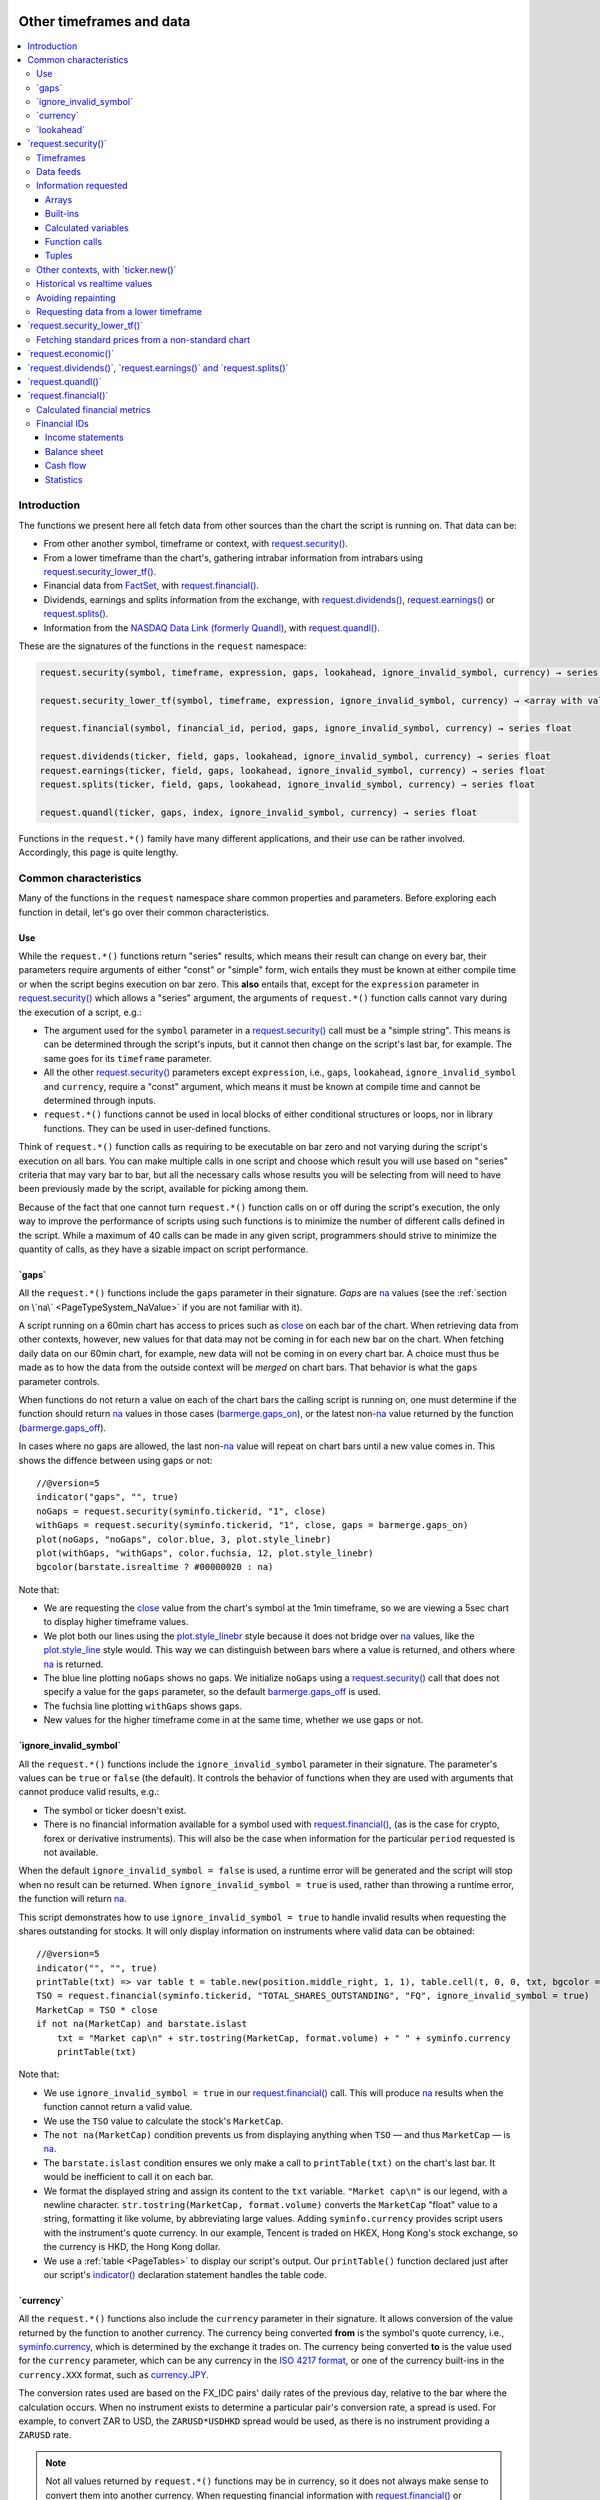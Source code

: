 .. image:: /images/Pine_Script_logo.svg
   :alt: Pine Script™ logo
   :target: https://www.tradingview.com/pine-script-docs/en/v5/Introduction.html
   :align: right
   :width: 100
   :height: 100


.. _PageOtherTimeframesAndData:


Other timeframes and data
=========================

.. contents:: :local:
    :depth: 3



Introduction
------------

The functions we present here all fetch data from other sources than the chart the script is running on.
That data can be:

- From other another symbol, timeframe or context, with 
  `request.security() <https://www.tradingview.com/pine-script-reference/v5/#fun_request{dot}security>`__.
- From a lower timeframe than the chart's, gathering intrabar information from intrabars using 
  `request.security_lower_tf() <https://www.tradingview.com/pine-script-reference/v5/#fun_request{dot}security_lower_tf>`__.
- Financial data from `FactSet <https://www.factset.com/>`__, with 
  `request.financial() <https://www.tradingview.com/pine-script-reference/v5/#fun_request{dot}financial>`__.
- Dividends, earnings and splits information from the exchange, with
  `request.dividends() <https://www.tradingview.com/pine-script-reference/v5/#fun_request{dot}dividends>`__,
  `request.earnings() <https://www.tradingview.com/pine-script-reference/v5/#fun_request{dot}earnings>`__ or
  `request.splits() <https://www.tradingview.com/pine-script-reference/v5/#fun_request{dot}splits>`__.
- Information from the `NASDAQ Data Link (formerly Quandl) <https://data.nasdaq.com/search>`__, 
  with `request.quandl() <https://www.tradingview.com/pine-script-reference/v5/#fun_request{dot}quandl>`__.

These are the signatures of the functions in the ``request`` namespace:

.. code-block:: text

    request.security(symbol, timeframe, expression, gaps, lookahead, ignore_invalid_symbol, currency) → series int/float/bool/color

    request.security_lower_tf(symbol, timeframe, expression, ignore_invalid_symbol, currency) → <array with values of the same type as `expression`>
    
    request.financial(symbol, financial_id, period, gaps, ignore_invalid_symbol, currency) → series float
    
    request.dividends(ticker, field, gaps, lookahead, ignore_invalid_symbol, currency) → series float
    request.earnings(ticker, field, gaps, lookahead, ignore_invalid_symbol, currency) → series float
    request.splits(ticker, field, gaps, lookahead, ignore_invalid_symbol, currency) → series float
    
    request.quandl(ticker, gaps, index, ignore_invalid_symbol, currency) → series float

Functions in the ``request.*()`` family have many different applications, and their use can be rather involved.
Accordingly, this page is quite lengthy.



.. _PageOtherTimeframesAndData_CommonCharacteristics:

Common characteristics
----------------------

Many of the functions in the ``request`` namespace share common properties and parameters.
Before exploring each function in detail, let's go over their common characteristics.



Use
^^^

While the ``request.*()`` functions return "series" results, which means their result can change on every bar,
their parameters require arguments of either "const" or "simple" form, 
wich entails they must be known at either compile time or when the script begins execution on bar zero.
This **also** entails that, except for the ``expression`` parameter in `request.security() <https://www.tradingview.com/pine-script-reference/v5/#fun_request{dot}security>`__
which allows a "series" argument, the arguments of ``request.*()`` function calls cannot vary during the execution of a script, e.g.:

- The argument used for the ``symbol`` parameter in a `request.security() <https://www.tradingview.com/pine-script-reference/v5/#fun_request{dot}security>`__
  call must be a "simple string". This means is can be determined through the script's inputs, but it cannot then change on the script's last bar, for example.
  The same goes for its ``timeframe`` parameter.
- All the other `request.security() <https://www.tradingview.com/pine-script-reference/v5/#fun_request{dot}security>`__ parameters except ``expression``, i.e.,
  ``gaps``, ``lookahead``, ``ignore_invalid_symbol`` and ``currency``, require a "const" argument,
  which means it must be known at compile time and cannot be determined through inputs.
- ``request.*()`` functions cannot be used in local blocks of either conditional structures or loops, nor in library functions.
  They can be used in user-defined functions.

Think of ``request.*()`` function calls as requiring to be executable on bar zero and not varying during the script's execution on all bars.
You can make multiple calls in one script and choose which result you will use based on "series" criteria that may vary bar to bar,
but all the necessary calls whose results you will be selecting from will need to have been previously made by the script, available for picking among them.

Because of the fact that one cannot turn ``request.*()`` function calls on or off during the script's execution,
the only way to improve the performance of scripts using such functions is to minimize the number of different calls defined in the script.
While a maximum of 40 calls can be made in any given script, programmers should strive to minimize the quantity of calls,
as they have a sizable impact on script performance.



.. _PageOtherTimeframesAndData_Gaps:

\`gaps\`
^^^^^^^^

All the ``request.*()`` functions include the ``gaps`` parameter in their signature.
*Gaps* are `na <https://www.tradingview.com/pine-script-reference/v5/#var_na>`__ values
(see the :ref:`section on \`na\` <PageTypeSystem_NaValue>` if you are not familiar with it).

A script running on a 60min chart has access to prices such as `close <https://www.tradingview.com/pine-script-reference/v5/#var_close>`__
on each bar of the chart. When retrieving data from other contexts, however, new values for that data may not be coming in for each new bar on the chart.
When fetching daily data on our 60min chart, for example, new data will not be coming in on every chart bar. 
A choice must thus be made as to how the data from the outside context will be *merged* on chart bars.
That behavior is what the ``gaps`` parameter controls.

When functions do not return a value on each of the chart bars the calling script is running on,
one must determine if the function should return `na <https://www.tradingview.com/pine-script-reference/v5/#var_na>`__ values in those cases 
(`barmerge.gaps_on <https://www.tradingview.com/pine-script-reference/v5/#var_barmerge{dot}gaps_on>`__),
or the latest non-`na <https://www.tradingview.com/pine-script-reference/v5/#var_na>`__ value returned by the function
(`barmerge.gaps_off <https://www.tradingview.com/pine-script-reference/v5/#var_barmerge{dot}gaps_off>`__).

In cases where no gaps are allowed, the last non-`na <https://www.tradingview.com/pine-script-reference/v5/#var_na>`__ value
will repeat on chart bars until a new value comes in. This shows the diffence between using gaps or not:

.. image:: images/OtherTimeframesAndData-Gaps-01.png

::

    //@version=5
    indicator("gaps", "", true)
    noGaps = request.security(syminfo.tickerid, "1", close)
    withGaps = request.security(syminfo.tickerid, "1", close, gaps = barmerge.gaps_on)
    plot(noGaps, "noGaps", color.blue, 3, plot.style_linebr)
    plot(withGaps, "withGaps", color.fuchsia, 12, plot.style_linebr)
    bgcolor(barstate.isrealtime ? #00000020 : na)

Note that:

- We are requesting the `close <https://www.tradingview.com/pine-script-reference/v5/#var_close>`__ value
  from the chart's symbol at the 1min timeframe, so we are viewing a 5sec chart to display higher timeframe values.
- We plot both our lines using the `plot.style_linebr <https://www.tradingview.com/pine-script-reference/v5/#var_plot{dot}style_linebr>`__ style
  because it does not bridge over `na <https://www.tradingview.com/pine-script-reference/v5/#var_na>`__ values,
  like the `plot.style_line <https://www.tradingview.com/pine-script-reference/v5/#var_plot{dot}style_line>`__ style would.
  This way we can distinguish between bars where a value is returned, and others where `na <https://www.tradingview.com/pine-script-reference/v5/#var_na>`__ is returned.
- The blue line plotting ``noGaps`` shows no gaps. We initialize ``noGaps`` using a `request.security() <https://www.tradingview.com/pine-script-reference/v5/#fun_request{dot}security>`__
  call that does not specify a value for the ``gaps`` parameter, so the default
  `barmerge.gaps_off <https://www.tradingview.com/pine-script-reference/v5/#var_barmerge{dot}gaps_off>`__ is used.
- The fuchsia line plotting ``withGaps`` shows gaps.
- New values for the higher timeframe come in at the same time, whether we use gaps or not.


\`ignore_invalid_symbol\`
^^^^^^^^^^^^^^^^^^^^^^^^^

All the ``request.*()`` functions include the ``ignore_invalid_symbol`` parameter in their signature.
The parameter's values can be ``true`` or ``false`` (the default).
It controls the behavior of functions when they are used with arguments that cannot produce valid results, e.g.:

- The symbol or ticker doesn't exist.
- There is no financial information available for a symbol used with 
  `request.financial() <https://www.tradingview.com/pine-script-reference/v5/#fun_request{dot}financial>`__, 
  (as is the case for crypto, forex or derivative instruments). 
  This will also be the case when information for the particular ``period`` requested is not available.

When the default ``ignore_invalid_symbol = false`` is used, a runtime error will be generated and the script will stop when no result can be returned.
When ``ignore_invalid_symbol = true`` is used, rather than throwing a runtime error, the function will return `na <https://www.tradingview.com/pine-script-reference/v5/#var_na>`__.

This script demonstrates how to use ``ignore_invalid_symbol = true`` to handle invalid results when requesting
the shares outstanding for stocks. It will only display information on instruments where valid data can be obtained:

.. image:: images/OtherTimeframesAndData-IgnoreValidSymbol-01.png

::

    //@version=5
    indicator("", "", true)
    printTable(txt) => var table t = table.new(position.middle_right, 1, 1), table.cell(t, 0, 0, txt, bgcolor = color.yellow, text_size = size.huge)
    TSO = request.financial(syminfo.tickerid, "TOTAL_SHARES_OUTSTANDING", "FQ", ignore_invalid_symbol = true) 
    MarketCap = TSO * close
    if not na(MarketCap) and barstate.islast
        txt = "Market cap\n" + str.tostring(MarketCap, format.volume) + " " + syminfo.currency
        printTable(txt)

Note that:

- We use ``ignore_invalid_symbol = true`` in our 
  `request.financial() <https://www.tradingview.com/pine-script-reference/v5/#fun_request{dot}financial>`__ call.
  This will produce `na <https://www.tradingview.com/pine-script-reference/v5/#var_na>`__ results when the function cannot return a valid value.
- We use the ``TSO`` value to calculate the stock's ``MarketCap``.
- The ``not na(MarketCap)`` condition prevents us from displaying anything when ``TSO`` 
  — and thus ``MarketCap`` — is `na <https://www.tradingview.com/pine-script-reference/v5/#var_na>`__.
- The ``barstate.islast`` condition ensures we only make a call to ``printTable(txt)`` on the chart's last bar.
  It would be inefficient to call it on each bar.
- We format the displayed string and assign its content to the ``txt`` variable.
  ``"Market cap\n"`` is our legend, with a newline character. 
  ``str.tostring(MarketCap, format.volume)`` converts the ``MarketCap`` "float" value to a string, formatting it like volume, by abbreviating large values.
  Adding ``syminfo.currency`` provides script users with the instrument's quote currency.
  In our example, Tencent is traded on HKEX, Hong Kong's stock exchange, so the currency is HKD, the Hong Kong dollar.
- We use a :ref:`table <PageTables>` to display our script's output. Our ``printTable()`` function declared just after our script's
  `indicator() <https://www.tradingview.com/pine-script-reference/v5/#fun_indicator>`__ declaration statement handles the table code.



\`currency\`
^^^^^^^^^^^^

All the ``request.*()`` functions also include the ``currency`` parameter in their signature.
It allows conversion of the value returned by the function to another currency.
The currency being converted **from** is the symbol's quote currency, i.e., `syminfo.currency <https://www.tradingview.com/pine-script-reference/v5/#var_syminfo{dot}currency>`__,
which is determined by the exchange it trades on.
The currency being converted **to** is the value used for the ``currency`` parameter, 
which can be any currency in the `ISO 4217 format <https://en.wikipedia.org/wiki/ISO_4217#Active_codes>`__,
or one of the currency built-ins in the ``currency.XXX`` format, such as `currency.JPY <https://www.tradingview.com/pine-script-reference/v5/#var_currency{dot}JPY>`__.

The conversion rates used are based on the FX_IDC pairs' daily rates of the previous day, relative to the bar where the calculation occurs.
When no instrument exists to determine a particular pair's conversion rate, a spread is used. For example, to convert ZAR to USD, 
the ``ZARUSD*USDHKD`` spread would be used, as there is no instrument providing a ``ZARUSD`` rate.

.. note:: Not all values returned by ``request.*()`` functions may be in currency, so it does not always make sense to convert them into another currency.
   When requesting financial information with `request.financial() <https://www.tradingview.com/pine-script-reference/v5/#fun_request{dot}financial>`__
   or `request.quandl() <https://www.tradingview.com/pine-script-reference/v5/#fun_request{dot}quandl>`__
   for example, many of the values are ratios, or expressed in other units than currency, such as ``PIOTROSKI_F_SCORE`` or ``NUMBER_OF_EMPLOYEES``.
   It is the programmer's responsibility to determine when currency conversion is applicable.



.. _PageOtherTimeframesAndData_Lookahead:

\`lookahead\`
^^^^^^^^^^^^^

The ``lookahead`` parameter controls whether future data is returned by the 
`request.security() <https://www.tradingview.com/pine-script-reference/v5/#fun_request{dot}security>`__,
`request.dividends() <https://www.tradingview.com/pine-script-reference/v5/#fun_request{dot}dividends>`__,
`request.earnings() <https://www.tradingview.com/pine-script-reference/v5/#fun_request{dot}earnings>`__ and
`request.splits() <https://www.tradingview.com/pine-script-reference/v5/#fun_request{dot}splits>`__ functions.
In order to avoid *future leak*, or *lookahead bias*, which produces unrealistic results, **it should generally be avoided — or treated with extreme caution**.
``lookahead`` is only useful in special circumstances, when it doesn't compromise the integrity of your script's logic, e.g.:

- When used with an offset on the series (such as ``close[1]``), to produce non-repainting
  `request.security() <https://www.tradingview.com/pine-script-reference/v5/#fun_request{dot}security>`__ calls.
- When retrieving the underlying, normal chart data from non-standard charts.
- When using `request.security() <https://www.tradingview.com/pine-script-reference/v5/#fun_request{dot}security>`__
  at intrabar timeframes, i.e., timeframes lower than the chart's.

The parameter only affects the script's behavior on historical bars, as there are no future bars to look forward to in realtime, where the future is unknown — as it should.

.. note:: Using ``lookahead = barmerge.lookahead_on`` when fetching price information, or calculations depending on prices, causes future leak,
   which means your script is using future information it should **not** have access to.
   Except in rare cases, this is a very bad idea. Using ``request.*()`` functions this way is misleading, and not allowed in script publications.
   It is considered a serious violation of `Script publishing rules <https://www.tradingview.com/support/solutions/43000590599>`__, 
   so it is your responsability, if you publish scripts, to ensure you do not mislead users of your script by using future information on historical bars.
   While your plots on historical bars will look great because your script will magically acquire prescience (which will not reproduce in realtime, by the way),
   you will be misleading users of your scripts — and yourself.

The default value for ``lookahead`` is `barmerge.lookahead_off <https://www.tradingview.com/pine-script-reference/v5/#var_barmerge{dot}lookahead_off>`__.
To enable it, use `barmerge.lookahead_on <https://www.tradingview.com/pine-script-reference/v5/#var_barmerge{dot}lookahead_on>`__.

This example shows why using ``lookahead = barmerge.lookahead_on`` to fetch price information can be so dangerous.
We retrieve the 1min `high <https://www.tradingview.com/pine-script-reference/v5/#var_high>`__ from a 5sec chart
and show the difference in results between using 
`barmerge.lookahead_on <https://www.tradingview.com/pine-script-reference/v5/#var_barmerge{dot}lookahead_on>`__ (bad, in red) and
`barmerge.lookahead_off <https://www.tradingview.com/pine-script-reference/v5/#var_barmerge{dot}lookahead_off>`__ (good, in gray):

.. image:: images/OtherTimeframesAndData-Lookahead-01.png

::

    //@version=5
    indicator("lookahead", "", true)
    lookaheadOn  = request.security(syminfo.tickerid, '1', high, lookahead = barmerge.lookahead_on)
    lookaheadOff = request.security(syminfo.tickerid, '1', high, lookahead = barmerge.lookahead_off)
    plot(lookaheadOn,  "lookaheadOn", color.new(color.red, 60), 6)
    plot(lookaheadOff, "lookaheadOff",  color.gray, 2)
    bgcolor(barstate.isrealtime ? #00000020 : na)

Note that:

- The red line shows the result of using lookahead. The black line does not use it.
- On historical bars, the red line is showing the 1min highs before they actually occur (see #1 and #2, where it is most obvious).
- In realtime (the bars after #3 with the silver background), there is no difference between the plots because there are no futures bars to look into.

.. note:: In Pine Script™ v1 and v2, ``security()`` did not include a ``lookahead`` parameter, but it behaved as it does in later versions of Pine Script™
   with ``lookahead = barmerge.lookahead_on``, which means it was systematically using future data. 
   Scripts written with Pine Script™ v1 or v2 and using ``security()`` should therefore be treated with caution, unless they offset the series fetched, e.g., using ``close[1]``.



\`request.security()\`
----------------------

The `request.security() <https://www.tradingview.com/pine-script-reference/v5/#fun_request{dot}security>`__ 
function is used to request data from other contexts than the chart's. Those different contexts may be:

- Other symbols
- Spreads
- Other timeframes (see the page on :ref:`Timeframes <PageTimeframes>` to timeframe specifications in Pine Script™)
- Other chart types (see the page on :ref:`Non-standard chart data <PageNonStandardChartsData>`)
- Other chart types or sessions, through ``ticker.*()`` functions
  (see this page's :ref:`Other contexts, with \`ticker.new()\` <PageOtherTimeframesAndData_OtherContextsWithTickerNew>` section)

The function's signature is:

.. code-block:: text

    request.security(symbol, timeframe, expression, gaps, lookahead, ignore_resolve_errors, currency) → series int/float/bool/color/string
    request.security(symbol, timeframe, expression, gaps, lookahead, ignore_resolve_errors, currency) → series int[]/float[]/bool[]/color[]/string[]

``symbol``
   This is the ticker identifier of the symbol whose information is to be fetched. It must be of "simple string" type and can be defined in multiple ways:

      - With a literal string containing either a simple ticker like ``"IBM"`` or ``"EURUSD"``, 
        or an exchange:symbol pair like ``"NYSE:IBM"`` or ``"OANDA:EURUSD"``.
        When an exchange is not provided, a default exchange will be used when it is possible.
        You will obtain more reliable results by specifying the exchange.
      - Using the `syminfo.ticker <https://www.tradingview.com/pine-script-reference/v5/#var_syminfo{dot}ticker>`__ or
        `syminfo.tickerid <https://www.tradingview.com/pine-script-reference/v5/#var_syminfo{dot}tickerid>`__ built-in variables,
        which respectively return only the ticker or the exchange:ticker information of the chart's symbol.
        It is recommended to use `syminfo.tickerid <https://www.tradingview.com/pine-script-reference/v5/#var_syminfo{dot}tickerid>`__ 
        to avoid ambiguity. See the :ref:`Symbol information <PageChartInformation_SymbolInformation>` section for more information.
        Note that an empty string can also be supplied as a value, in which case the chart's symbol is used.
      - Spreads can also be used, e.g., ``"AAPL/BTCUSD"`` or ``"ETH/BTC"``. Note that spreads will not replay in "Replay mode".
      - A ticker identifier created using `ticker.new() <https://www.tradingview.com/pine-script-reference/v5/#fun_ticker{dot}new>`__,
        which provides access to data from non-standard charts, extended hours or other contexts
        (see the :ref:`Other contexts, with \`ticker.new()\` <PageOtherTimeframesAndData_OtherContextsWithTickerNew>` section of this page).

``timeframe``
   This is a "simple string" in :ref:`timeframe specifications <PageTimeframes>` format.
   The timeframe of the main chart's symbol is stored in the
   `timeframe.period <https://www.tradingview.com/pine-script-reference/v5/#var_timeframe{dot}period>`__
   built-in variable.
   
``expression``
   This can be a "series int/float/bool/color" variable, expression, function call or tuple.
   It is the value that must be calculated in `request.security() <https://www.tradingview.com/pine-script-reference/v5/#fun_request{dot}security>`__'s
   context and returned to the script.
   For more details, see the :ref:`Information requested <PageOtherTimeframesAndData_InformationRequested>` section later in this page.

This script uses `request.security() <https://www.tradingview.com/pine-script-reference/v5/#fun_request{dot}security>`__
to fetch the `high <https://www.tradingview.com/pine-script-reference/v5/#var_high>`__ and
`low <https://www.tradingview.com/pine-script-reference/v5/#var_low>`__ values of a user-defined symbol and timeframe:

.. image:: images/OtherTimeframesAndData-RequestSecurity()-01.png

::

    //@version=5
    indicator("Symbol/TF")
    symbolInput = input.symbol("", "Symbol & timeframe", inline = "1")
    tfInput = input.timeframe("", "", inline = "1")
    
    [hi, lo] = request.security(symbolInput, tfInput, [high, low])
    
    plot(hi, "hi", color.lime, 3)
    plot(lo, "lo", color.fuchsia, 3)
    plotchar(ta.change(time(tfInput)), "ta.change(time(tfInput))", "•", location.top, size = size.tiny)
    plotchar(barstate.isrealtime, "barstate.isrealtime", "•", location.bottom, color.red, size = size.tiny)

Note that:

- As is revealed by the input values showing to the right of the script's name on the chart, we are viewing higher timeframe
  information from the same symbol as the chart's at 1min, but from the 5min timeframe.
- The lime line plots highs and the fuchsia line plots lows.
- We plot a blue dot when the higher timeframe change is detected by the script.
- On historical bars (those without a red dot at the bottom), new values come in on the higher timeframe's last chart bar.
  Point #1 shows the value for the 03:15 5min timeframe coming in at the close of the 03:19 bar 
  (keep in mind that scripts execute on the `close <https://www.tradingview.com/pine-script-reference/v5/#var_close>`__ of historical bars).
- On realtime bars, the `request.security() <https://www.tradingview.com/pine-script-reference/v5/#fun_request{dot}security>`__ values
  fluctuate with incoming data from the higher timeframe. At point #2, a new higher timeframe begins at 03:30,
  so the `low <https://www.tradingview.com/pine-script-reference/v5/#var_low>`__ of that bar, which was fluctuating during the bar,
  becomes the current `low <https://www.tradingview.com/pine-script-reference/v5/#var_low>`__ value for the higher timeframe bar.
  That value, however, is uncertain because it could be superceded by any lower `low <https://www.tradingview.com/pine-script-reference/v5/#var_low>`__
  coming in further realtime bars, until the close of the 03:34 bar. As it happens, none does, 
  so the fuchsia line stays the same across the remaining realtime bars, until the 03:35 bar brings in a new higher timeframe bar.
  During that 03:30 5min timeframe, we can see the lime line (#3) fluctuating, as higher highs are made on successive bars.
  This reveals the repainting behavior of a `request.security() <https://www.tradingview.com/pine-script-reference/v5/#fun_request{dot}security>`__
  call on realtime bars.
- Our inputs appear on a single line in the "Settings/Inputs" tab because we use ``inline = "1"`` in both ``input.*()`` calls.
- One `request.security() <https://www.tradingview.com/pine-script-reference/v5/#fun_request{dot}security>`__ call
  fetches both `high <https://www.tradingview.com/pine-script-reference/v5/#var_high>`__ and
  `low <https://www.tradingview.com/pine-script-reference/v5/#var_low>`__ values by using a :ref:`tuple <PageTypeSystem_Tuples>`.



Timeframes
^^^^^^^^^^

The `request.security() <https://www.tradingview.com/pine-script-reference/v5/#fun_request{dot}security>`__ 
function makes it possible for scripts to request data from other timeframes than the one the chart is running on,
which can be done while also accessing another symbol, or not. 
When another timeframe is accessed, it can be:

- Higher than the chart's (accessing 1D data from a 60min chart)
- Lower (accessing a 1min timeframe from a 60min chart)
- The same timeframe as the chart's 
  (when `timeframe.period <https://www.tradingview.com/pine-script-reference/v5/#var_timeframe{dot}period>`__ or an empty string is used)

The behavior of `request.security() <https://www.tradingview.com/pine-script-reference/v5/#fun_request{dot}security>`__ 
when accessing higher and lower timeframes is very different. We assume in our discussions that higher timeframes are accessed,
but we also discuss the special cases when :ref:`lower timeframes are accessed <PageOtherTimeframesAndData_RequestingDataFromALowerTimeframe>`
in a dedicated section.

Scripts not written specifically to use lower timeframe data, when they are published for a broader audience,
should ideally include protection against running them on chart timeframes where 
`request.security() <https://www.tradingview.com/pine-script-reference/v5/#fun_request{dot}security>`__ 
would be accessing lower timeframes than the chart's, as it will not produce reliable results in those cases.
See the :ref:`Comparing timeframes <PageTimeframes_ComparingTimeframes>` section for a code example 
providing error-checking to avoid just that.



Data feeds
^^^^^^^^^^

Different data feeds supplied by exchanges/brokers can be used to display information about an instrument on charts:

- Intraday historical data (for timeframes < 1D)
- End-of-day (EOD) historical data (for timeframes >= 1D)
- Realtime feed (which may be delayed, depending on your type of account and the extra data services you may have purchased)
- Extended hours data (which may be available or not, depending on instruments and the type of account you hold on TradingView)

Not all of these types of feed may exist for every instrument. "ICEEUR:BRN1!" for example, only has EOD data.

For some instruments where both intraday and EOD historical feeds exist, volume data will not be the same because some trades (block trades, OTC trades, etc.) 
may only be reported at the end of the day. That volume will thus appear in the EOD feed, but not in the intraday feed. 
Differences in volume data are almost inexistent in the crypto sector, but commonplace in stocks.

Slight prices discrepancies may also occur between both feeds, such that the `high <https://www.tradingview.com/pine-script-reference/v5/#var_high>`__ 
for one day's bar on the EOD feed may not match any of the `high <https://www.tradingview.com/pine-script-reference/v5/#var_high>`__ values of intraday bars for that day.

Another distinction between intraday and EOD feeds is that EOD feeds do not contain data from extended hours.

These differences may account for variations in the values fetched by 
`request.security() <https://www.tradingview.com/pine-script-reference/v5/#fun_request{dot}security>`__
when it is accessing data from varying timeframes, thus shifting between intraday and EOD feeds.
The differences may also cause discrepancies between data received in realtime vs the way it is reported on historical data.
There are no steadfast rules about the variations. 
To understand their details, one must consult the exchange/broker information on the feeds available for each of their markets.
As a rule, TradingView does not generate data; it relies on its data providers for the information displayed on charts.



.. _PageOtherTimeframesAndData_InformationRequested:

Information requested
^^^^^^^^^^^^^^^^^^^^^

The data fetched using `request.security() <https://www.tradingview.com/pine-script-reference/v5/#fun_request{dot}security>`__
is specified with the ``expression`` parameter. It can be of types "int", "float", "bool", "color", or an "array". Strings are thus not allowed.

The expression supplied to `request.security() <https://www.tradingview.com/pine-script-reference/v5/#fun_request{dot}security>`__
can be:

- An array
- A built-in variable or function, such as `time <https://www.tradingview.com/pine-script-reference/v5/#var_time>`__ or
  `ta.crossover() <https://www.tradingview.com/pine-script-reference/v5/#fun_ta{dot}crossover>`__
- A variable previously calculated by your script, which will then be recalculated in
  `request.security() <https://www.tradingview.com/pine-script-reference/v5/#fun_request{dot}security>`__'s context
- A user-defined function call
- A tuple


Arrays
""""""

One relatively new feature on Pine Script™ is the inclusion of arrays which we will go over in depth in a separate article. In short, arrays
are a fairly complicated topic so not a recommended area to cover for a new Pine Script™ programmer. They are special data structures that are
one-dimensional and can be used to hold a collection of multiple values. 

::

  //@version=5
  indicator("New 60 Minute Highs")
  var highs = array.new_float(0)

  if ta.rising(high, 1)
      array.push(highs, high)
    
  src = request.security('AAPL', '60', highs)
  float[] srcArray = array.copy(src)
  plot(array.size(srcArray) > 0 ? array.pop(srcArray) : na)

Note that we are initializing an array at the first index by using the var keyword and adding new 2 bar highs to this array as they
appear. We use this array structure in a security function so we can easily use a custom timeframe like **60 minutes** in our example.
This allows us to use this same array format to use in a security call in combination with any timeframe.


Built-ins
"""""""""

The `request.security() <https://www.tradingview.com/pine-script-reference/v5/#fun_request{dot}security>`__ function is extremely
versatile and can easily be used in combination with one of TradingView's many built-in indicators. A common use case would be
to plot different timeframes of a built-in indicator on the same chart. 

Consider for example you are on a 5 minute chart and want to plot the 20 period SMA for the 1 day timeframe you might try the following::

  src = request.security('AAPL', '1D', close)
  sma = ta.sma(src, 20)

This would actually give you incorrect output because when you are on a lower timeframe, the security function would probably return
20 copies of the same daily bar since the current timeframe most likely falls on the same day. What you would want to do instead is pass in the built-in
indicator directly into the security call and allow TradingView to calculate it properly on their end by doing the following instead::

  sma = request.security('AAPL', '1D', ta.sma(close, 20))

Here is an example showing how you can easily plot a built-in indicator such as RSI 
for both the 5 minute and 30 minute timeframes on the same chart::

    //@version=5
    indicator("Relative Strength Index MTF", "RSI")
    sym = input.symbol('AAPL')
    rsi1 = request.security(sym, '5', ta.rsi(close, 14))
    rsi2 = request.security(sym, '30', ta.rsi(close, 14))
    plot(rsi1, color=color.red)
    plot(rsi2, color=color.blue)


Calculated variables
""""""""""""""""""""

One can declare the following variable::

    spread = high - low

and calculate it at *1 minute*, *15 minutes* and *60 minutes*::

    spread_1 = request.security(syminfo.tickerid, '1', spread)
    spread_15 = request.security(syminfo.tickerid, '15', spread)
    spread_60 = request.security(syminfo.tickerid, '60', spread)

The `request.security() <https://www.tradingview.com/pine-script-reference/v5/#fun_request{dot}security>`__ function
returns a series which is then adapted to the time scale of
the current chart's symbol. This result can be either shown directly on
the chart (i.e., with ``plot``), or used in further calculations.
The "Advance Decline Ratio" script illustrates a more
involved use of `request.security() <https://www.tradingview.com/pine-script-reference/v5/#fun_request{dot}security>`__::

    //@version=5
    indicator("Advance Decline Ratio", "ADR")
    ratio(t1, t2, source) =>
        s1 = request.security(t1, timeframe.period, source)
        s2 = request.security(t2, timeframe.period, source)
        s1 / s2
    plot(ratio("USI:ADVN.NY", "USI:DECL.NY", close))

The script requests two additional securities. The results of the
requests are then used in an arithmetic formula. As a result, we have a
stock market indicator used by investors to measure the number of
individual stocks participating in an upward or downward trend.


Function calls
""""""""""""""

A more advanced way of using the `request.security() <https://www.tradingview.com/pine-script-reference/v5/#fun_request{dot}security>`__ function
would be to pass in a user defined function into the ``expression`` parameter. This would allow you to create a custom function and then
use this function to plot the results for different timeframes or for different symbols on the same chart. Keep in mind that the same limitations
for security functions apply when using function calls, so for example you wouldn't be able to use a custom function that returns a string.

::

    //@version=5
    indicator("`request.security()` User Defined Function Example")

    f_udf(_src, _length, _lbLength) =>
        uCount = 0, dCount = 0
        for i = 0 to _length - 1 by 1
            uCount += (nz(_src[i]) > nz(src[i + _lbLength]) ? 1 : 0)
            dCount += (nz(_src[i]) < nz(src[i + _lbLength]) ? 1 : 0)
        [uCount, dCount]

    [upCount, dnCount] = f_udf(close, 9, 4)
    sym = input.symbol('AAPL')
    // We are using a blank string for the timeframe so it defaults to the current timeframe
    plot(request.security(sym, ' ', upCount)
    plot(request.security(sym, ' ', dnCount)

Note that: this is a bit more complicated example that plots the sum amount of bars that were higher than X bars ago and vice versa. We are using a 
user defined function to create a tuple with our output which is the sum of up bars and the sum of down bars. We pass in a variable
from the tuple and Pine Script™ handles the heavy lifting for us.


Tuples
""""""

Tuples are a special data structure that is immutable (meaning it can't be changed once it is created). They can be used to combine different variables
into a single variable that you can reference much easier and using fewer lines of code. This is very handy for use cases where
you would like to declare a variable once and then reference it multiple times such as the following::

  //@version=5
  indicator("`request.security()` Tuple Example")
  [h5, l5] = request.security('AAPL', '5', [high, low])
  plot(math.avg(h5, high))
  plot(math.avg(l5, low))
  plot(math.avg(h5, l5))

Note that: we are creating a tuple variable using a request security function and we set the ``expression`` parameter to a tuple containing
the 5 minute timeframe ``high`` and ``low``. We are then plotting the average of the current timeframe and the aforementioned 5 minute timeframe
as well as the midpoint of our tuple values.


.. _PageOtherTimeframesAndData_OtherContextsWithTickerNew:

Other contexts, with \`ticker.new()\`
^^^^^^^^^^^^^^^^^^^^^^^^^^^^^^^^^^^^^

.. TODO write about syminfo.tickerid in extended format and function tickerid
`ticker.new() <https://www.tradingview.com/pine-script-reference/v5/#fun_ticker{dot}new>`__,
        which allows access to :ref:`Non-standard chart data <PageNonStandardChartsData>` or :ref:`other sessions <PageSessions_UsingSessionsWithRequestSecurity>`



Historical vs realtime values
^^^^^^^^^^^^^^^^^^^^^^^^^^^^^

The behavior of `request.security() <https://www.tradingview.com/pine-script-reference/v5/#fun_request{dot}security>`__
on historical and realtime bars is not the same. On historical bars, new values come in at the 
`close <https://www.tradingview.com/pine-script-reference/v5/#var_close>`__ of the last chart bar in the higher timeframe bar.
Values then do not move until another timeframe completes, which accounts for the staircase effect of higher timeframe values. 
In realtime, however, `request.security() <https://www.tradingview.com/pine-script-reference/v5/#fun_request{dot}security>`__
will return the **current** value of the incomplete higher timeframe bar, which causes it to vary during a realtime bar,
and accross all bars until the `close <https://www.tradingview.com/pine-script-reference/v5/#var_close>`__
of the last realtime bar marking the end of the higher timeframe bar, at which point its value is final.

These fluctuating values of `request.security() <https://www.tradingview.com/pine-script-reference/v5/#fun_request{dot}security>`__
values in realtime can sometimes be just what is needed by a script's logic — if it using volume information, for example,
and needs the current volume transacted at the current point in time of the incomplete higher timeframe bar.
Fluctuating values are also called *repainting* values.

In other circumstances, for example when a script is using higher timeframe information to provide a broader context to the script
executing on a lower timeframe, one will often need confirmed and stable — as opposed to fluctuating — higher timeframe values.
These are called *non-repainting* values because they are fixed values from a the previously **completed** higher timeframe bar only.



Avoiding repainting
^^^^^^^^^^^^^^^^^^^

In general, ``barmerge.lookahead_on`` should only be used when the series is offset, as when you want to avoid repainting::

    //@version=5
    //...
    a = request.security(syminfo.tickerid, 'D', close[1], lookahead = barmerge.lookahead_on)

If you use ``barmerge.lookahead_off``, a non-repainting value can still be achieved, but it's more complex::

    //@version=5
    //...
    indexHighTF = barstate.isrealtime ? 1 : 0
    indexCurrTF = barstate.isrealtime ? 0 : 1
    a0 = request.security(syminfo.tickerid, 'D', close[indexHighTF], lookahead = barmerge.lookahead_off)
    a = a0[indexCurrTF]

When an indicator is based on historical data (i.e.,
``barstate.isrealtime`` is ``false``), we take the current *close* of
the daily timeframe and shift the result of `request.security() <https://www.tradingview.com/pine-script-reference/v5/#fun_request{dot}security>`__ 
function call one bar to the right in the current timeframe. When an indicator is calculated on
realtime data, we take the *close* of the previous day without shifting the
`request.security() <https://www.tradingview.com/pine-script-reference/v5/#fun_request{dot}security>`__ data.



.. _PageOtherTimeframesAndData_RequestingDataFromALowerTimeframe:

Requesting data from a lower timeframe
^^^^^^^^^^^^^^^^^^^^^^^^^^^^^^^^^^^^^^

\`request.security_lower_tf()\`
-------------------------------

The `request.security() <https://www.tradingview.com/pine-script-reference/v5/#fun_request{dot}security>`__ 
function was designed to request data of a timeframe *higher*
than the current chart timeframe. On a *60 minutes* chart,
this would mean requesting 240, D, W, or any higher timeframe.

However if you are on a *60 minutes* chart and want to use the data from the *1 minute* bars, you would need
to specifically use the new `request.security_lower_tf() <https://www.tradingview.com/pine-script-reference/v5/#fun_request{dot}security_lower_tf>`__
function. If you were to use the `request.security() <https://www.tradingview.com/pine-script-reference/v5/#fun_request{dot}security>`__ 
function in our example you would actually only get the final minute bar for the last hour since ``barmerge.lookahead_off`` is the default.
If you were to use ``barmerge.lookahead_on`` then you would get the first minute bar instead. 

This is why we added the `request.security_lower_tf() <https://www.tradingview.com/pine-script-reference/v5/#fun_request{dot}security_lower_tf>`__
function so you will now receive an array containing all of the minute bars in the last hour as per our example. The returned array will contain
all of the available intrabars sorted by the timestamp in ascending order. However if you were to request a lower timeframe that is equal or 
higher than the current timeframe, you would get a runtime error. You can now do further calculations on this array as per our example below.

::

  //@version=5
  indicator("`request.security_lower_tf()` Example")
  float travel = math.abs(high - low)
  float[] ltfTravelArray = request.security_lower_tf(syminfo.tickerid, "1", travel)
  float volatility = nz(array.sum(ltfTravelArray) / travel)
  plot(volatility)

Note that:
  - There is a max of 40 function calls allowed in a script
  - The amount of intrabars will vary based on the chart's timeframe as well as the underlyingg instrument or sector so you may expect 60 intrabars returned 
  but receive a smaller amount.
  - We are calculating volatility in this example by comparing the absolute sum of high - low in the lower timeframe to the current timeframe of high - low.
  - Tuples are not allowed currently in the *expression* parameter and you will receive an error if you try to use a tuple.
  - You must use a lower timeframe than the chart timeframe so the same timeframe or a higher timeframe will throw an error.
  - This function only works on chart timeframes higher than *1 minute* or else a runtime error will occur.
  - A maximum of 100K total intrabars can be accessed by a script. This means that on a 24x7 market you have a max of 1440 intrabars per chart bar, 
  so will only see values for the last ~70 days because: 70 days * 24 hours * 60 minutes ═ 100,800 minutes.

Fetching standard prices from a non-standard chart
^^^^^^^^^^^^^^^^^^^^^^^^^^^^^^^^^^^^^^^^^^^^^^^^^^


\`request.economic()\`
----------------------

This function returns economic data for a given country or region (i.e. US or EU). Economic data includes information such as the state of a country's economy 
(GDP, inflation rate, etc.) or of a particular industry (steel production, ICU beds, etc.).

The signature of `request.economic() <https://www.tradingview.com/pine-script-reference/v5/#fun_request{dot}economic>`__ is: 

.. code-block:: text

    request.economic(country_code, field, gaps, ignore_invalid_symbol) → series float

We have covered the last two parameters in the :ref:`Common characteristics <PageOtherTimeframesAndData_CommonCharacteristics>` section of this page.
The first two parameters require a "simple string" argument. They are:

``country_code``
   This is the identifier for the country or region that you want to request economic data for such as "US" or "EU". 
   A full list of countries/regions and their codes can be found `here <https://www.tradingview.com/support/solutions/43000665359>`__ and please note that
   the available metrics will depend on the country or region selected.

``field``
   This is the identifier of the required metric. We have a full list of the available metrics along with the list of countries that support each metric by 
   going `here <https://www.tradingview.com/support/folders/43000581956-list-of-available-economic-indicators/>`__

This example plots the current US GDP values

::

  //@version=5
  indicator("Economic Data Example")
  e = request.economic("US", "GDP")
  plot(e)

Note that:

  - You will receive an error if the requested metric is not available for the country or region you have selected.
  - You can also view this data on a chart like you would with a symbol so for this example you would replace
  the exchange name with Economic and the symbol name with a single string combining the ``country_code`` with ``field``.
  For this example you would use "/"Economic.USGDP"/" in the symbol search box.


  
\`request.dividends()\`, \`request.earnings()\` and \`request.splits()\`
------------------------------------------------------------------------

An easy method to determine the financial strength of a stock is using earnings data so we offer three options to receive the latest earnings data for a given stock: 
request.dividends(), request.earnings() and request.splits(). Much of the underlying data of a stock can be interpreted using these metrics but also keep in mind that not all stocks will have these stats available. 
Small cap stocks for example are not known for giving out dividends. 

It is important to remember that data for these functions is only available as the data comes in. This differs 
from the financial data originating from the `request.financial() <https://www.tradingview.com/pine-script-reference/v5/#fun_request{dot}financial>`__ function in 
that the underlying financial data becomes available according to the current fiscal period for the underlying financial instrument.

Below we have included an example that creates a handy table containing the latest earnings data for each stock using these three metrics. 

::

  //@version=5
  indicator("Dividends, Splits, and Earnings Example")

  dividends = request.dividends(syminfo.tickerid)
  splitsNum = request.splits(syminfo.tickerid, splits.numerator)
  splitsDenom = request.splits(syminfo.tickerid, splits.denominator)
  earnings = request.earnings(syminfo.tickerid)

  plot(earnings, color=color.blue)
  plot(dividends, color=color.red)

  if barstate.islast
      string tableText = "Current Stats \n\n Dividends: " + str.tostring(dividends) + "\n Splits: " + str.tostring(splitsNum) + 
      "/" + str.tostring(splitsDenom) + " \n Earnings: " + str.tostring(earnings)
      var table t = table.new(position.middle_right, 1, 3), table.cell(t, 0, 0, tableText, bgcolor = color.lime)

Note that:

- For the `ticker` parameter, you need to specifically use the symbol with the market instead of just the symbol ticker. e.g. "NASDAQ:AAPL" instead of "AAPL". 
- Also don't use syminfo.ticker because you will receive a runtime error so make sure you use syminfo.tickerid instead.
- When you request financial data using the dividends and earnings functions, the new value is returned on the bar where the report was published.
- When you use request.splits(), you need to specify the split type by using splits.denominator or splits.numerator.
- We are creating the table only when we are on the latest bar so we are saving allocated memory by only creating the table when it is necessary.



\`request.quandl()\`
--------------------

TradingView has partnered with many fintech companies to provide our users with vast amounts of information on everything from crypto to stocks and much much more.
One of our partners is Quandl and we have an example below that shows you how easy it is use this request function. Quandl has hundreds of thousands of available
feeds and was recently purchased by Nasdaq so the url may be changed to reflect that. Below we have an example showing you a small glimpse of the vast amount of data available. 

::

  //@version=5
  indicator("Quandl Example")

  // We are displaying FRED (Federal Reserve Economic Data) from Quandl showing the Federal Funds Rate as well as the current unemployment rate.
  f1 = request.quandl("FRED/FEDFUNDS", barmerge.gaps_off, 0)
  f2 = request.quandl("FRED/UNRATE", barmerge.gaps_off, 0)

  // Here we are displaying Bitcoin data showing the miner's revenue rate as well as the difficulty of completing the calculations.
  b1 = request.quandl("BCHAIN/MIREV", barmerge.gaps_off, 0)
  b2 = request.quandl("BCHAIN/DIFF", barmerge.gaps_off, 0)

  // The following 2 examples shows how to properly use the index parameter.
  // We are displaying Quandl data for University of Michigan Consumer Surveys with index 0 is a percentage of consumers 
  who believe it is a good time to buy a house, and index 2 is a percentage of consumers who believe it is a bad time to buy a house.
  m1 = request.quandl("UMICH/SOC35", barmerge.gaps_off, 0)
  m2 = request.quandl("UMICH/SOC35", barmerge.gaps_off, 2)

  plot(na)

  Note that:
  - The `barmerge.gaps_off` is used to remove any `na` values so we don't have any gaps in the plotted data.
  - For the `ticker` parameter, you need to specifically use the Quandl symbol matching the data that you want to import.
  - For the `index` parameter, you need to make sure to match the index information given on `Quandl <https://data.nasdaq.com/search?filters=%5B%22Quandl%22%5D>`__
  - For a full list of available Quandl data feeds, you can go `here <https://data.nasdaq.com/search?filters=%5B%22Quandl%22%5D>`__.



\`request.financial()\`
-----------------------

This function returns a financial metric from `FactSet <https://www.factset.com/>`__ for a given fiscal period. More than 200 financial 
metrics are available, although not for every symbol or fiscal period. 
Note that financial data is also available on TradingView through the chart's `"Fundamental metrics for stocks" button <https://www.tradingview.com/support/solutions/43000543506>`__ in the top menu.

It is important to remember that data for this function is only available according to the current fiscal period for the underlying 
financial instrument. This differs from the `request.dividends() <https://www.tradingview.com/pine-script-reference/v5/#fun_request{dot}dividends>`__, 
`request.earnings() <https://www.tradingview.com/pine-script-reference/v5/#fun_request{dot}earnings>`__, and 
`request.splits() <https://www.tradingview.com/pine-script-reference/v5/#fun_request{dot}splits>`__ functions in that the underlying financial data becomes available immediately. 

The signature of `request.financial() <https://www.tradingview.com/pine-script-reference/v5/#fun_request{dot}financial>`__ is: 

.. code-block:: text

    request.financial(symbol, financial_id, period, gaps, ignore_invalid_symbol, currency) → series float

We have covered the last three parameters in the :ref:`Common characteristics <PageOtherTimeframesAndData_CommonCharacteristics>` section of this page.
The first three parameters all require a "simple string" argument. They are:

``symbol``
   This is similar to the first parameter of the `request.security() <https://www.tradingview.com/pine-script-reference/v5/#fun_request{dot}security>`__.
   It is the name of the symbol for which a financial metric is requested. For example: `"NASDAQ:AAPL"`.

``financial_id``
   This is the identifier of the required metric. There are more than 200 IDs. They are listed in the third column of the :ref:`Financial IDs <PageOtherTimeframesAndData_FinancialIDs>` section below.

``period``
   This represents the frequency at which you require the values to update on your chart. There are three possible arguments: ``"FQ"`` (quarterly), ``"FY"`` (yearly) and ``"TTM"`` (trailing twelve months).
   Not all frequencies are available for all metrics. Possible values for each metric are listed in the second column of the :ref:`Financial IDs <PageOtherTimeframesAndData_FinancialIDs>` section below.
   Note that each frequency is fixed and independent of the exact date where the data is made available within each period.
   If for dividends or earnings you require the data when it is made available, use
   `request.dividends() <https://www.tradingview.com/pine-script-reference/v5/#fun_request{dot}dividends>`__ or
   `request.earnings() <https://www.tradingview.com/pine-script-reference/v5/#fun_request{dot}earnings>`__ instead.


This plots the quarterly value of accounts payable for Apple:

.. image:: images/OtherTimeframesAndData-RequestFinancial()-01.png

::

    //@version=5
    indicator("")
    f = request.financial("NASDAQ:AAPL", "ACCOUNTS_PAYABLE", "FQ")
    plot(f)

Note that:

- The data begins in 2013.
- We are not using gaps, so the fetched value stays the same for during each fiscal quarter.
- New values appear on the bar where the next fiscal period begins.



Calculated financial metrics
^^^^^^^^^^^^^^^^^^^^^^^^^^^^^

Some common financial metrics cannot be fetched with `request.financial() <https://www.tradingview.com/pine-script-reference/v5/#fun_request{dot}financial>`__
because they require combining metrics with an instrument's current chart price.
Such is the case for:

- Market Capitalization (price X number of shares outstanding)
- Earnings Yield (earnings per share for the last 12-month / current market price)
- Price Book Ratio (price / book value per share)
- Price Earnings Ratio (price / earnings per share)
- Price Sales Ratio (company’s market capitalization / total revenue over the last twelve months)

Here, we calculates all five values:

.. image:: images/OtherTimeframesAndData-RequestFinancial()-02.png

::

    //@version=5
    indicator("")
    
    // ————— Market capitalization
    marketCap() =>
        totalSharesOutstanding = request.financial(syminfo.tickerid, "TOTAL_SHARES_OUTSTANDING", "FQ")
        marketCap = totalSharesOutstanding * close
    
    // ————— Earnings yield
    earningsYield() =>
        earningsPerShare = request.financial(syminfo.tickerid, "EARNINGS_PER_SHARE", "TTM")
        earningsYield = (earningsPerShare / close) * 100
    
    // ————— Price Book Ratio
    priceBookRatio() =>
        bookValuePerShare = request.financial(syminfo.tickerid, "BOOK_VALUE_PER_SHARE", "FQ")
        priceBookRatio = close / bookValuePerShare
    
    // ————— Price Earnings Ratio
    priceEarningsRatio() =>
        earningsPerShare = request.financial(syminfo.tickerid, "EARNINGS_PER_SHARE", "TTM")
        priceEarningsRatio = close / earningsPerShare
    
    // ————— Price Sales Ratio
    priseSalesRatio() =>
        totalSharesOutstanding = request.financial(syminfo.tickerid, "TOTAL_SHARES_OUTSTANDING", "FQ")
        mktCap = totalSharesOutstanding * close
        totalRevenue = request.financial(syminfo.tickerid, "TOTAL_REVENUE", "TTM")
        priseSalesRatio = mktCap / totalRevenue
    
    plot(earningsYield(), "Earnings yield", color.aqua, 2)
    plot(priceBookRatio(), "Price Book Ratio", color.orange, 2)
    plot(priceEarningsRatio(), "Price Earnings Ratio", color.purple, 2)
    plot(priseSalesRatio(), "Price Sales Ratio", color.teal, 2)
    
    // ————— Display market cap using a label because its values are too large compared to the others.
    // New function using gaps.
    marketCapWithGaps() =>
        totalSharesOutstanding = request.financial(syminfo.tickerid, "TOTAL_SHARES_OUTSTANDING", "FQ", gaps = barmerge.gaps_on)
        mktCapGaps = totalSharesOutstanding * close
    // Convert value to a string, abbreviating large values as is done for volume. Add currency.
    mktCapGapsTxt = str.tostring(marketCapWithGaps(), format.volume) + " " + syminfo.currency
    // Label's y position is the highest value among the last 50 of the four plotted values.
    labelY = ta.highest(math.max(earningsYield(), priceBookRatio(), priceEarningsRatio(), priseSalesRatio()), 50)
    // When the function returns a value instead of `na`, display a label.
    if not na(marketCapWithGaps())
        label.new(bar_index, labelY, mktCapGapsTxt, color = color.new(color.blue, 85), size = size.large)

Note that:

- We create a :ref:`user-defined function <PageUserDefinedFunctions>` for each value, which makes it easier to reuse the code.
- We plot all the values except the market cap. That value being much larger than the others, plotting it would more or less turn the other plots into flat lines.
- We use another method to display the market cap, which involves creating a version of its function that uses gaps, so we have an easy way to 
  detect when a new value comes in for it and should be shown. We also format the value using 
  `format.volume <https://www.tradingview.com/pine-script-reference/v5/#var_format{dot}volume>`__ to abbreviate large values,
  and add the currency using `syminfo.currency <https://www.tradingview.com/pine-script-reference/v5/#var_syminfo{dot}currency>`__.
  To determine the height of the label, we calculate the maximum value plotted in the last 50 bars.



.. _PageOtherTimeframesAndData_FinancialIDs:

Financial IDs
^^^^^^^^^^^^^

All financial metrics available with `request.financial() <https://www.tradingview.com/pine-script-reference/v5/#fun_request{dot}financial>`__ is listed below. 
The table columns contain the following information:

- The "Financial" column is a description of the value. It links to a corresponding Help Center page providing more information on the metric.
- The ``period`` column lists the arguments that can be used for the namesake parameter in
  `request.financial() <https://www.tradingview.com/pine-script-reference/v5/#fun_request{dot}financial>`__.
  Only one period can be used per function call. Not all periods are available for all metrics.
- The ``financial_id`` column lists the string to be used for the ``financial_id`` parameter.

Metrics are divided in four categories:

- :ref:`Income statements <PageOtherTimeframesAndData_IncomeStatements>`
- :ref:`Balance sheet <PageOtherTimeframesAndData_BalanceSheet>`
- :ref:`Cash flow <PageOtherTimeframesAndData_CashFlow>`
- :ref:`Statistics <PageOtherTimeframesAndData_Statistics>`


.. _PageOtherTimeframesAndData_IncomeStatements:

Income statements
"""""""""""""""""

+---------------------------------------------------------------------------------------------------------------------+-------------+------------------------------------+
| **Financial**                                                                                                       | ``period``  | ``financial_id``                   |
+---------------------------------------------------------------------------------------------------------------------+-------------+------------------------------------+
| `After tax other income/expense <https://www.tradingview.com/support/solutions/43000563497>`__                      | FQ, FY      | AFTER_TAX_OTHER_INCOME             |
+---------------------------------------------------------------------------------------------------------------------+-------------+------------------------------------+
| `Average basic shares outstanding <https://www.tradingview.com/support/solutions/43000670320>`__                    | FQ, FY      | BASIC_SHARES_OUTSTANDING           |
+---------------------------------------------------------------------------------------------------------------------+-------------+------------------------------------+
| `Other COGS <https://www.tradingview.com/support/solutions/43000563478>`__                                          | FQ, FY      | COST_OF_GOODS_EXCL_DEP_AMORT       |
+---------------------------------------------------------------------------------------------------------------------+-------------+------------------------------------+
| `Cost of goods <https://www.tradingview.com/support/solutions/43000553618>`__                                       | FQ, FY      | COST_OF_GOODS                      |
+---------------------------------------------------------------------------------------------------------------------+-------------+------------------------------------+
| `Deprecation and amortization <https://www.tradingview.com/support/solutions/43000563477>`__                        | FQ, FY      | DEP_AMORT_EXP_INCOME_S             |
+---------------------------------------------------------------------------------------------------------------------+-------------+------------------------------------+
| `Diluted net income available to common stockholders <https://www.tradingview.com/support/solutions/43000563516>`__ | FQ, FY      | DILUTED_NET_INCOME                 |
+---------------------------------------------------------------------------------------------------------------------+-------------+-------+----------------------------+
| `Diluted shares outstanding <https://www.tradingview.com/support/solutions/43000670322>`__                          | FQ, FY      | DILUTED_SHARES_OUTSTANDING         |
+---------------------------------------------------------------------------------------------------------------------+-------------+------------------------------------+
| `Dilution adjustment <https://www.tradingview.com/support/solutions/43000563504>`__                                 | FQ, FY      | DILUTION_ADJUSTMENT                |
+---------------------------------------------------------------------------------------------------------------------+-------------+------------------------------------+
| `Discontinued operations <https://www.tradingview.com/support/solutions/43000563502>`__                             | FQ, FY      | DISCONTINUED_OPERATIONS            |
+---------------------------------------------------------------------------------------------------------------------+-------------+------------------------------------+
| `Basic EPS <https://www.tradingview.com/support/solutions/43000563520>`__                                           | FQ, FY, TTM | EARNINGS_PER_SHARE_BASIC           |
+---------------------------------------------------------------------------------------------------------------------+-------------+------------------------------------+
| `Diluted EPS <https://www.tradingview.com/support/solutions/43000553616>`__                                         | FQ, FY      | EARNINGS_PER_SHARE_DILUTED         |
+---------------------------------------------------------------------------------------------------------------------+-------------+------------------------------------+
| `EBIT <https://www.tradingview.com/support/solutions/43000670329>`__                                                | FQ, FY      | EBIT                               |
+---------------------------------------------------------------------------------------------------------------------+-------------+------------------------------------+
| `EBITDA <https://www.tradingview.com/support/solutions/43000553610>`__                                              | FQ, FY, TTM | EBITDA                             |
+---------------------------------------------------------------------------------------------------------------------+-------------+------------------------------------+
| `Equity in earnings <https://www.tradingview.com/support/solutions/43000563487>`__                                  | FQ, FY      | EQUITY_IN_EARNINGS                 |
+---------------------------------------------------------------------------------------------------------------------+-------------+------------------------------------+
| `Gross profit <https://www.tradingview.com/support/solutions/43000553611>`__                                        | FQ, FY      | GROSS_PROFIT                       |
+---------------------------------------------------------------------------------------------------------------------+-------------+------------------------------------+
| `Taxes <https://www.tradingview.com/support/solutions/43000563492>`__                                               | FQ, FY      | INCOME_TAX                         |
+---------------------------------------------------------------------------------------------------------------------+-------------+------------------------------------+
| `Interest capitalized <https://www.tradingview.com/support/solutions/43000563468>`__                                | FQ, FY      | INTEREST_CAPITALIZED               |
+---------------------------------------------------------------------------------------------------------------------+-------------+------------------------------------+
| `Interest expense on debt <https://www.tradingview.com/support/solutions/43000563467>`__                            | FQ, FY      | INTEREST_EXPENSE_ON_DEBT           |
+---------------------------------------------------------------------------------------------------------------------+-------------+------------------------------------+
| `Non-controlling/minority interest <https://www.tradingview.com/support/solutions/43000563495>`__                   | FQ, FY      | MINORITY_INTEREST_EXP              |
+---------------------------------------------------------------------------------------------------------------------+-------------+------------------------------------+
| `Net income before discontinued operations <https://www.tradingview.com/support/solutions/43000563500>`__           | FQ, FY      | NET_INCOME_BEF_DISC_OPE            |
+---------------------------------------------------------------------------------------------------------------------+-------------+------------------------------------+
| `Net income <https://www.tradingview.com/support/solutions/43000553617>`__                                          | FQ, FY      | NET_INCOME                         |
+---------------------------------------------------------------------------------------------------------------------+-------------+------------------------------------+
| `Non-operating income, excl. interest expenses <https://www.tradingview.com/support/solutions/43000563471>`__       | FQ, FY      | NON_OPER_INCOME                    |
+---------------------------------------------------------------------------------------------------------------------+-------------+------------------------------------+
| `Interest expense, net of interest capitalized <https://www.tradingview.com/support/solutions/43000563466>`__       | FQ, FY      | NON_OPER_INTEREST_EXP              |
+---------------------------------------------------------------------------------------------------------------------+-------------+------------------------------------+
| `Non-operating interest income <https://www.tradingview.com/support/solutions/43000563473>`__                       | FQ, FY      | NON_OPER_INTEREST_INCOME           |
+---------------------------------------------------------------------------------------------------------------------+-------------+------------------------------------+
| `Operating income <https://www.tradingview.com/support/solutions/43000563464>`__                                    | FQ, FY      | OPER_INCOME                        |
+---------------------------------------------------------------------------------------------------------------------+-------------+------------------------------------+
| `Operating expenses (excl. COGS) <https://www.tradingview.com/support/solutions/43000563463>`__                     | FQ, FY      | OPERATING_EXPENSES                 |
+---------------------------------------------------------------------------------------------------------------------+-------------+------------------------------------+
| `Miscellaneous non-operating expense <https://www.tradingview.com/support/solutions/43000563479>`__                 | FQ, FY      | OTHER_INCOME                       |
+---------------------------------------------------------------------------------------------------------------------+-------------+------------------------------------+
| `Other operating expenses, total <https://www.tradingview.com/support/solutions/43000563483>`__                     | FQ, FY      | OTHER_OPER_EXPENSE_TOTAL           |
+---------------------------------------------------------------------------------------------------------------------+-------------+------------------------------------+
| `Preferred dividends <https://www.tradingview.com/support/solutions/43000563506>`__                                 | FQ, FY      | PREFERRED_DIVIDENDS                |
+---------------------------------------------------------------------------------------------------------------------+-------------+------------------------------------+
| `Pretax equity in earnings <https://www.tradingview.com/support/solutions/43000563474>`__                           | FQ, FY      | PRETAX_EQUITY_IN_EARNINGS          |
+---------------------------------------------------------------------------------------------------------------------+-------------+------------------------------------+
| `Pretax income <https://www.tradingview.com/support/solutions/43000563462>`__                                       | FQ, FY      | PRETAX_INCOME                      |
+---------------------------------------------------------------------------------------------------------------------+-------------+------------------------------------+
| `Research & development <https://www.tradingview.com/support/solutions/43000553612>`__                              | FQ, FY      | RESEARCH_AND_DEV                   |
+---------------------------------------------------------------------------------------------------------------------+-------------+------------------------------------+
| `Selling/general/admin expenses, other <https://www.tradingview.com/support/solutions/43000553614>`__               | FQ, FY      | SELL_GEN_ADMIN_EXP_OTHER           |
+---------------------------------------------------------------------------------------------------------------------+-------------+------------------------------------+
| `Selling/general/admin expenses, total <https://www.tradingview.com/support/solutions/43000553613>`__               | FQ, FY      | SELL_GEN_ADMIN_EXP_TOTAL           |
+---------------------------------------------------------------------------------------------------------------------+-------------+------------------------------------+
| `Non-operating income, total <https://www.tradingview.com/support/solutions/43000563473>`__                         | FQ, FY      | TOTAL_NON_OPER_INCOME              |
+---------------------------------------------------------------------------------------------------------------------+-------------+------------------------------------+
| `Total operating expenses <https://www.tradingview.com/support/solutions/43000553615>`__                            | FQ, FY      | TOTAL_OPER_EXPENSE                 |
+---------------------------------------------------------------------------------------------------------------------+-------------+------------------------------------+
| `Total revenue <https://www.tradingview.com/support/solutions/43000553619>`__                                       | FQ, FY      | TOTAL_REVENUE                      |
+---------------------------------------------------------------------------------------------------------------------+-------------+------------------------------------+
| `Unusual income/expense <https://www.tradingview.com/support/solutions/43000563479>`__                              | FQ, FY      | UNUSUAL_EXPENSE_INC                |
+---------------------------------------------------------------------------------------------------------------------+-------------+------------------------------------+



.. _PageOtherTimeframesAndData_BalanceSheet:

Balance sheet
"""""""""""""

+--------------------------------------------------------------------------------------------------------------------+-------------+--------------------------------------------+
| **Financial**                                                                                                      | ``period``  | ``financial_id``                           |
+--------------------------------------------------------------------------------------------------------------------+-------------+--------------------------------------------+
| `Accounts payable <https://www.tradingview.com/support/solutions/43000563619>`__                                   | FQ, FY      | ACCOUNTS_PAYABLE                           |
+--------------------------------------------------------------------------------------------------------------------+-------------+--------------------------------------------+
| `Accounts receivable - trade, net <https://www.tradingview.com/support/solutions/43000563740>`__                   | FQ, FY      | ACCOUNTS_RECEIVABLES_NET                   |
+--------------------------------------------------------------------------------------------------------------------+-------------+--------------------------------------------+
| `Accrued payroll <https://www.tradingview.com/support/solutions/43000563628>`__                                    | FQ, FY      | ACCRUED_PAYROLL                            |
+--------------------------------------------------------------------------------------------------------------------+-------------+--------------------------------------------+
| `Accumulated depreciation, total <https://www.tradingview.com/support/solutions/43000563673>`__                    | FQ, FY      | ACCUM_DEPREC_TOTAL                         |
+--------------------------------------------------------------------------------------------------------------------+-------------+--------------------------------------------+
| `Additional paid-in capital/Capital surplus <https://www.tradingview.com/support/solutions/43000563874>`__         | FQ, FY      | ADDITIONAL_PAID_IN_CAPITAL                 |
+--------------------------------------------------------------------------------------------------------------------+-------------+--------------------------------------------+
| `Tangible book value per share <https://www.tradingview.com/support/solutions/43000597072>`__                      | FQ, FY      | BOOK_TANGIBLE_PER_SHARE                    |
+--------------------------------------------------------------------------------------------------------------------+-------------+--------------------------------------------+
| `Book value per share <https://www.tradingview.com/support/solutions/43000670330>`__                               | FQ, FY      | BOOK_VALUE_PER_SHARE                       |
+--------------------------------------------------------------------------------------------------------------------+-------------+--------------------------------------------+
| `Capitalized lease obligations <https://www.tradingview.com/support/solutions/43000563527>`__                      | FQ, FY      | CAPITAL_LEASE_OBLIGATIONS                  |
+--------------------------------------------------------------------------------------------------------------------+-------------+--------------------------------------------+
| `Capital and operating lease obligations <https://www.tradingview.com/support/solutions/43000563522>`__            | FQ, FY      | CAPITAL_OPERATING_LEASE_OBLIGATIONS        |
+--------------------------------------------------------------------------------------------------------------------+-------------+--------------------------------------------+
| `Cash & equivalents <https://www.tradingview.com/support/solutions/43000563709>`__                                 | FQ, FY      | CASH_N_EQUIVALENTS                         |
+--------------------------------------------------------------------------------------------------------------------+-------------+--------------------------------------------+
| `Cash and short term investments <https://www.tradingview.com/support/solutions/43000563702>`__                    | FQ, FY      | CASH_N_SHORT_TERM_INVEST                   |
+--------------------------------------------------------------------------------------------------------------------+-------------+--------------------------------------------+
| `Common equity, total <https://www.tradingview.com/support/solutions/43000563866>`__                               | FQ, FY      | COMMON_EQUITY_TOTAL                        |
+--------------------------------------------------------------------------------------------------------------------+-------------+--------------------------------------------+
| `Common stock par/Carrying value <https://www.tradingview.com/support/solutions/43000563873>`__                    | FQ, FY      | COMMON_STOCK_PAR                           |
+--------------------------------------------------------------------------------------------------------------------+-------------+--------------------------------------------+
| `Current portion of LT debt and capital leases <https://www.tradingview.com/support/solutions/43000563557>`__      | FQ, FY      | CURRENT_PORT_DEBT_CAPITAL_LEASES           |
+--------------------------------------------------------------------------------------------------------------------+-------------+--------------------------------------------+
| `Deferred income, current <https://www.tradingview.com/support/solutions/43000563631>`__                           | FQ, FY      | DEFERRED_INCOME_CURRENT                    |
+--------------------------------------------------------------------------------------------------------------------+-------------+--------------------------------------------+
| `Deferred income, non-current <https://www.tradingview.com/support/solutions/43000563540>`__                       | FQ, FY      | DEFERRED_INCOME_NON_CURRENT                |
+--------------------------------------------------------------------------------------------------------------------+-------------+--------------------------------------------+
| `Deferred tax assets <https://www.tradingview.com/support/solutions/43000563683>`__                                | FQ, FY      | DEFERRED_TAX_ASSESTS                       |
+--------------------------------------------------------------------------------------------------------------------+-------------+--------------------------------------------+
| `Deferred tax liabilities <https://www.tradingview.com/support/solutions/43000563536>`__                           | FQ, FY      | DEFERRED_TAX_LIABILITIES                   |
+--------------------------------------------------------------------------------------------------------------------+-------------+--------------------------------------------+
| `Dividends payable <https://www.tradingview.com/support/solutions/43000563624>`__                                  | FY          | DIVIDENDS_PAYABLE                          |
+--------------------------------------------------------------------------------------------------------------------+-------------+--------------------------------------------+
| `Goodwill, net <https://www.tradingview.com/support/solutions/43000563688>`__                                      | FQ, FY      | GOODWILL                                   |
+--------------------------------------------------------------------------------------------------------------------+-------------+--------------------------------------------+
| `Income tax payable <https://www.tradingview.com/support/solutions/43000563621>`__                                 | FQ, FY      | INCOME_TAX_PAYABLE                         |
+--------------------------------------------------------------------------------------------------------------------+-------------+--------------------------------------------+
| `Net intangible assets <https://www.tradingview.com/support/solutions/43000563686>`__                              | FQ, FY      | INTANGIBLES_NET                            |
+--------------------------------------------------------------------------------------------------------------------+-------------+--------------------------------------------+
| `Inventories - finished goods <https://www.tradingview.com/support/solutions/43000563749>`__                       | FQ, FY      | INVENTORY_FINISHED_GOODS                   |
+--------------------------------------------------------------------------------------------------------------------+-------------+--------------------------------------------+
| `Inventories - progress payments & other <https://www.tradingview.com/support/solutions/43000563748>`__            | FQ, FY      | INVENTORY_PROGRESS_PAYMENTS                |
+--------------------------------------------------------------------------------------------------------------------+-------------+--------------------------------------------+
| `Inventories - raw materials <https://www.tradingview.com/support/solutions/43000563753>`__                        | FQ, FY      | INVENTORY_RAW_MATERIALS                    |
+--------------------------------------------------------------------------------------------------------------------+-------------+--------------------------------------------+
| `Inventories - work in progress <https://www.tradingview.com/support/solutions/43000563746>`__                     | FQ, FY      | INVENTORY_WORK_IN_PROGRESS                 |
+--------------------------------------------------------------------------------------------------------------------+-------------+--------------------------------------------+
| `Investments in unconsolidated subsidiaries <https://www.tradingview.com/support/solutions/43000563645>`__         | FQ, FY      | INVESTMENTS_IN_UNCONCSOLIDATE              |
+--------------------------------------------------------------------------------------------------------------------+-------------+--------------------------------------------+
| `Long term debt excl. lease liabilities <https://www.tradingview.com/support/solutions/43000563521>`__             | FQ, FY      | LONG_TERM_DEBT_EXCL_CAPITAL_LEASE          |
+--------------------------------------------------------------------------------------------------------------------+-------------+--------------------------------------------+
| `Long term debt <https://www.tradingview.com/support/solutions/43000553621>`__                                     | FQ, FY      | LONG_TERM_DEBT                             |
+--------------------------------------------------------------------------------------------------------------------+-------------+--------------------------------------------+
| `Long term investments <https://www.tradingview.com/support/solutions/43000563639>`__                              | FQ, FY      | LONG_TERM_INVESTMENTS                      |
+--------------------------------------------------------------------------------------------------------------------+-------------+--------------------------------------------+
| `Note receivable - long term <https://www.tradingview.com/support/solutions/43000563641>`__                        | FQ, FY      | LONG_TERM_NOTE_RECEIVABLE                  |
+--------------------------------------------------------------------------------------------------------------------+-------------+--------------------------------------------+
| `Other long term assets, total <https://www.tradingview.com/support/solutions/43000563693>`__                      | FQ, FY      | LONG_TERM_OTHER_ASSETS_TOTAL               |
+--------------------------------------------------------------------------------------------------------------------+-------------+--------------------------------------------+
| `Minority interest <https://www.tradingview.com/support/solutions/43000563884>`__                                  | FQ, FY      | MINORITY_INTEREST                          |
+--------------------------------------------------------------------------------------------------------------------+-------------+--------------------------------------------+
| `Notes payable <https://www.tradingview.com/support/solutions/43000563600>`__                                      | FY          | NOTES_PAYABLE_SHORT_TERM_DEBT              |
+--------------------------------------------------------------------------------------------------------------------+-------------+--------------------------------------------+
| `Operating lease liabilities <https://www.tradingview.com/support/solutions/43000563532>`__                        | FQ, FY      | OPERATING_LEASE_LIABILITIES                |
+--------------------------------------------------------------------------------------------------------------------+-------------+--------------------------------------------+
| `Other common equity <https://www.tradingview.com/support/solutions/43000563877>`__                                | FQ, FY      | OTHER_COMMON_EQUITY                        |
+--------------------------------------------------------------------------------------------------------------------+-------------+--------------------------------------------+
| `Other current assets, total <https://www.tradingview.com/support/solutions/43000563761>`__                        | FQ, FY      | OTHER_CURRENT_ASSETS_TOTAL                 |
+--------------------------------------------------------------------------------------------------------------------+-------------+--------------------------------------------+
| `Other current liabilities <https://www.tradingview.com/support/solutions/43000563635>`__                          | FQ, FY      | OTHER_CURRENT_LIABILITIES                  |
+--------------------------------------------------------------------------------------------------------------------+-------------+--------------------------------------------+
| `Other intangibles, net <https://www.tradingview.com/support/solutions/43000563689>`__                             | FQ, FY      | OTHER_INTANGIBLES_NET                      |
+--------------------------------------------------------------------------------------------------------------------+-------------+--------------------------------------------+
| `Other investments <https://www.tradingview.com/support/solutions/43000563649>`__                                  | FQ, FY      | OTHER_INVESTMENTS                          |
+--------------------------------------------------------------------------------------------------------------------+-------------+--------------------------------------------+
| `Other liabilities, total <https://www.tradingview.com/support/solutions/43000563635>`__                           | FQ, FY      | OTHER_LIABILITIES_TOTAL                    |
+--------------------------------------------------------------------------------------------------------------------+-------------+--------------------------------------------+
| `Other receivables <https://www.tradingview.com/support/solutions/43000563741>`__                                  | FQ, FY      | OTHER_RECEIVABLES                          |
+--------------------------------------------------------------------------------------------------------------------+-------------+--------------------------------------------+
| `Other short term debt <https://www.tradingview.com/support/solutions/43000563614>`__                              | FY          | OTHER_SHORT_TERM_DEBT                      |
+--------------------------------------------------------------------------------------------------------------------+-------------+--------------------------------------------+
| `Paid in capital <https://www.tradingview.com/support/solutions/43000563871>`__                                    | FQ, FY      | PAID_IN_CAPITAL                            |
+--------------------------------------------------------------------------------------------------------------------+-------------+--------------------------------------------+
| `Gross property/plant/equipment <https://www.tradingview.com/support/solutions/43000563667>`__                     | FQ, FY      | PPE_TOTAL_GROSS                            |
+--------------------------------------------------------------------------------------------------------------------+-------------+--------------------------------------------+
| `Net property/plant/equipment <https://www.tradingview.com/support/solutions/43000563657>`__                       | FQ, FY      | PPE_TOTAL_NET                              |
+--------------------------------------------------------------------------------------------------------------------+-------------+--------------------------------------------+
| `Preferred stock, carrying value <https://www.tradingview.com/support/solutions/43000563879>`__                    | FQ, FY      | PREFERRED_STOCK_CARRYING_VALUE             |
+--------------------------------------------------------------------------------------------------------------------+-------------+--------------------------------------------+
| `Prepaid expenses <https://www.tradingview.com/support/solutions/43000563757>`__                                   | FQ, FY      | PREPAID_EXPENSES                           |
+--------------------------------------------------------------------------------------------------------------------+-------------+--------------------------------------------+
| `Provision for risks & charge <https://www.tradingview.com/support/solutions/43000563535>`__                       | FQ, FY      | PROVISION_F_RISKS                          |
+--------------------------------------------------------------------------------------------------------------------+-------------+--------------------------------------------+
| `Retained earnings <https://www.tradingview.com/support/solutions/43000563867>`__                                  | FQ, FY      | RETAINED_EARNINGS                          |
+--------------------------------------------------------------------------------------------------------------------+-------------+--------------------------------------------+
| `Short term debt excl. current portion of LT debt <https://www.tradingview.com/support/solutions/43000563563>`__   | FQ, FY      | SHORT_TERM_DEBT_EXCL_CURRENT_PORT          |
+--------------------------------------------------------------------------------------------------------------------+-------------+--------------------------------------------+
| `Short term debt <https://www.tradingview.com/support/solutions/43000563554>`__                                    | FQ, FY      | SHORT_TERM_DEBT                            |
+--------------------------------------------------------------------------------------------------------------------+-------------+--------------------------------------------+
| `Short term investments <https://www.tradingview.com/support/solutions/43000563716>`__                             | FQ, FY      | SHORT_TERM_INVEST                          |
+--------------------------------------------------------------------------------------------------------------------+-------------+--------------------------------------------+
| `Shareholders' equity <https://www.tradingview.com/support/solutions/43000557442>`__                               | FQ, FY      | SHRHLDRS_EQUITY                            |
+--------------------------------------------------------------------------------------------------------------------+-------------+--------------------------------------------+
| `Total assets <https://www.tradingview.com/support/solutions/43000553623>`__                                       | FQ, FY      | TOTAL_ASSETS                               |
+--------------------------------------------------------------------------------------------------------------------+-------------+--------------------------------------------+
| `Total current assets <https://www.tradingview.com/support/solutions/43000557441>`__                               | FQ, FY      | TOTAL_CURRENT_ASSETS                       |
+--------------------------------------------------------------------------------------------------------------------+-------------+--------------------------------------------+
| `Total current liabilities <https://www.tradingview.com/support/solutions/43000557437>`__                          | FQ, FY      | TOTAL_CURRENT_LIABILITIES                  |
+--------------------------------------------------------------------------------------------------------------------+-------------+--------------------------------------------+
| `Total debt <https://www.tradingview.com/support/solutions/43000553622>`__                                         | FQ, FY      | TOTAL_DEBT                                 |
+--------------------------------------------------------------------------------------------------------------------+-------------+--------------------------------------------+
| `Total equity <https://www.tradingview.com/support/solutions/43000553625>`__                                       | FQ, FY      | TOTAL_EQUITY                               |
+--------------------------------------------------------------------------------------------------------------------+-------------+--------------------------------------------+
| `Total inventory <https://www.tradingview.com/support/solutions/43000563745>`__                                    | FQ, FY      | TOTAL_INVENTORY                            |
+--------------------------------------------------------------------------------------------------------------------+-------------+--------------------------------------------+
| `Total liabilities <https://www.tradingview.com/support/solutions/43000553624>`__                                  | FQ, FY      | TOTAL_LIABILITIES                          |
+--------------------------------------------------------------------------------------------------------------------+-------------+--------------------------------------------+
| `Total liabilities & shareholders' equities <https://www.tradingview.com/support/solutions/43000553626>`__         | FQ, FY      | TOTAL_LIABILITIES_SHRHLDRS_EQUITY          |
+--------------------------------------------------------------------------------------------------------------------+-------------+--------------------------------------------+
| `Total non-current assets <https://www.tradingview.com/support/solutions/43000557440>`__                           | FQ, FY      | TOTAL_NON_CURRENT_ASSETS                   |
+--------------------------------------------------------------------------------------------------------------------+-------------+--------------------------------------------+
| `Total non-current liabilities <https://www.tradingview.com/support/solutions/43000557436>`__                      | FQ, FY      | TOTAL_NON_CURRENT_LIABILITIES              |
+--------------------------------------------------------------------------------------------------------------------+-------------+--------------------------------------------+
| `Total receivables, net <https://www.tradingview.com/support/solutions/43000563738>`__                             | FQ, FY      | TOTAL_RECEIVABLES_NET                      |
+--------------------------------------------------------------------------------------------------------------------+-------------+--------------------------------------------+
| `Treasury stock - common <https://www.tradingview.com/support/solutions/43000563875>`__                            | FQ, FY      | TREASURY_STOCK_COMMON                      |
+--------------------------------------------------------------------------------------------------------------------+-------------+--------------------------------------------+


.. _PageOtherTimeframesAndData_CashFlow:

Cash flow
"""""""""

+-------------------------------------------------------------------------------------------------------------+-------------+--------------------------------------------+
| **Financial**                                                                                               | ``period``  | ``financial_id``                           |
+-------------------------------------------------------------------------------------------------------------+-------------+--------------------------------------------+
| `Amortization <https://www.tradingview.com/support/solutions/43000564143>`__                                | FQ, FY      | AMORTIZATION                               |
+-------------------------------------------------------------------------------------------------------------+-------------+--------------------------------------------+
| `Capital expenditures - fixed assets <https://www.tradingview.com/support/solutions/43000564167>`__         | FQ, FY      | CAPITAL_EXPENDITURES_FIXED_ASSETS          |
+-------------------------------------------------------------------------------------------------------------+-------------+--------------------------------------------+
| `Capital expenditures <https://www.tradingview.com/support/solutions/43000564166>`__                        | FQ, FY      | CAPITAL_EXPENDITURES                       |
+-------------------------------------------------------------------------------------------------------------+-------------+--------------------------------------------+
| `Capital expenditures - other assets <https://www.tradingview.com/support/solutions/43000564168>`__         | FQ, FY      | CAPITAL_EXPENDITURES_OTHER_ASSETS          |
+-------------------------------------------------------------------------------------------------------------+-------------+--------------------------------------------+
| `Cash from financing activities <https://www.tradingview.com/support/solutions/43000553629>`__              | FQ, FY      | CASH_F_FINANCING_ACTIVITIES                |
+-------------------------------------------------------------------------------------------------------------+-------------+--------------------------------------------+
| `Cash from investing activities <https://www.tradingview.com/support/solutions/43000553628>`__              | FQ, FY      | CASH_F_INVESTING_ACTIVITIES                |
+-------------------------------------------------------------------------------------------------------------+-------------+--------------------------------------------+
| `Cash from operating activities <https://www.tradingview.com/support/solutions/43000553627>`__              | FQ, FY      | CASH_F_OPERATING_ACTIVITIES                |
+-------------------------------------------------------------------------------------------------------------+-------------+--------------------------------------------+
| `Deferred taxes (cash flow) <https://www.tradingview.com/support/solutions/43000564144>`__                  | FQ, FY      | CASH_FLOW_DEFERRED_TAXES                   |
+-------------------------------------------------------------------------------------------------------------+-------------+--------------------------------------------+
| `Depreciation & amortization (cash flow) <https://www.tradingview.com/support/solutions/43000563892>`__     | FQ, FY      | CASH_FLOW_DEPRECATION_N_AMORTIZATION       |
+-------------------------------------------------------------------------------------------------------------+-------------+--------------------------------------------+
| `Change in accounts payable <https://www.tradingview.com/support/solutions/43000564150>`__                  | FQ, FY      | CHANGE_IN_ACCOUNTS_PAYABLE                 |
+-------------------------------------------------------------------------------------------------------------+-------------+--------------------------------------------+
| `Change in accounts receivable <https://www.tradingview.com/support/solutions/43000564148>`__               | FQ, FY      | CHANGE_IN_ACCOUNTS_RECEIVABLE              |
+-------------------------------------------------------------------------------------------------------------+-------------+--------------------------------------------+
| `Change in accrued expenses <https://www.tradingview.com/support/solutions/43000564151>`__                  | FQ, FY      | CHANGE_IN_ACCRUED_EXPENSES                 |
+-------------------------------------------------------------------------------------------------------------+-------------+--------------------------------------------+
| `Change in inventories <https://www.tradingview.com/support/solutions/43000564153>`__                       | FQ, FY      | CHANGE_IN_INVENTORIES                      |
+-------------------------------------------------------------------------------------------------------------+-------------+--------------------------------------------+
| `Change in other assets/liabilities <https://www.tradingview.com/support/solutions/43000564154>`__          | FQ, FY      | CHANGE_IN_OTHER_ASSETS                     |
+-------------------------------------------------------------------------------------------------------------+-------------+--------------------------------------------+
| `Change in taxes payable <https://www.tradingview.com/support/solutions/43000564149>`__                     | FQ, FY      | CHANGE_IN_TAXES_PAYABLE                    |
+-------------------------------------------------------------------------------------------------------------+-------------+--------------------------------------------+
| `Changes in working capital <https://www.tradingview.com/support/solutions/43000564147>`__                  | FQ, FY      | CHANGES_IN_WORKING_CAPITAL                 |
+-------------------------------------------------------------------------------------------------------------+-------------+--------------------------------------------+
| `Common dividends paid <https://www.tradingview.com/support/solutions/43000564185>`__                       | FQ, FY      | COMMON_DIVIDENDS_CASH_FLOW                 |
+-------------------------------------------------------------------------------------------------------------+-------------+--------------------------------------------+
| `Depreciation/depletion <https://www.tradingview.com/support/solutions/43000564142>`__                      | FQ, FY      | DEPRECIATION_DEPLETION                     |
+-------------------------------------------------------------------------------------------------------------+-------------+--------------------------------------------+
| `Free cash flow <https://www.tradingview.com/support/solutions/43000553630>`__                              | FQ, FY      | FREE_CASH_FLOW                             |
+-------------------------------------------------------------------------------------------------------------+-------------+--------------------------------------------+
| `Funds from operations <https://www.tradingview.com/support/solutions/43000563886>`__                       | FQ, FY      | FUNDS_F_OPERATIONS                         |
+-------------------------------------------------------------------------------------------------------------+-------------+--------------------------------------------+
| `Issuance/retirement of debt, net <https://www.tradingview.com/support/solutions/43000564172>`__            | FQ, FY      | ISSUANCE_OF_DEBT_NET                       |
+-------------------------------------------------------------------------------------------------------------+-------------+--------------------------------------------+
| `Issuance/retirement of long term debt <https://www.tradingview.com/support/solutions/43000564175>`__       | FQ, FY      | ISSUANCE_OF_LONG_TERM_DEBT                 |
+-------------------------------------------------------------------------------------------------------------+-------------+--------------------------------------------+
| `Issuance/retirement of other debt <https://www.tradingview.com/support/solutions/43000564178>`__           | FQ, FY      | ISSUANCE_OF_OTHER_DEBT                     |
+-------------------------------------------------------------------------------------------------------------+-------------+--------------------------------------------+
| `Issuance/retirement of short term debt <https://www.tradingview.com/support/solutions/43000564173>`__      | FQ, FY      | ISSUANCE_OF_SHORT_TERM_DEBT                |
+-------------------------------------------------------------------------------------------------------------+-------------+--------------------------------------------+
| `Issuance/retirement of stock, net <https://www.tradingview.com/support/solutions/43000564169>`__           | FQ, FY      | ISSUANCE_OF_STOCK_NET                      |
+-------------------------------------------------------------------------------------------------------------+-------------+--------------------------------------------+
| `Net income (cash flow) <https://www.tradingview.com/support/solutions/43000563888>`__                      | FQ, FY      | NET_INCOME_STARTING_LINE                   |
+-------------------------------------------------------------------------------------------------------------+-------------+--------------------------------------------+
| `Non-cash items <https://www.tradingview.com/support/solutions/43000564146>`__                              | FQ, FY      | NON_CASH_ITEMS                             |
+-------------------------------------------------------------------------------------------------------------+-------------+--------------------------------------------+
| `Other financing cash flow items, total <https://www.tradingview.com/support/solutions/43000564179>`__      | FQ, FY      | OTHER_FINANCING_CASH_FLOW_ITEMS_TOTAL      |
+-------------------------------------------------------------------------------------------------------------+-------------+--------------------------------------------+
| `Financing activities - other sources <https://www.tradingview.com/support/solutions/43000564181>`__        | FQ, FY      | OTHER_FINANCING_CASH_FLOW_SOURCES          |
+-------------------------------------------------------------------------------------------------------------+-------------+--------------------------------------------+
| `Financing activities - other uses <https://www.tradingview.com/support/solutions/43000564182>`__           | FQ, FY      | OTHER_FINANCING_CASH_FLOW_USES             |
+-------------------------------------------------------------------------------------------------------------+-------------+--------------------------------------------+
| `Other investing cash flow items, total <https://www.tradingview.com/support/solutions/43000564163>`__      | FQ, FY      | OTHER_INVESTING_CASH_FLOW_ITEMS_TOTAL      |
+-------------------------------------------------------------------------------------------------------------+-------------+--------------------------------------------+
| `Investing activities - other sources <https://www.tradingview.com/support/solutions/43000564164>`__        | FQ, FY      | OTHER_INVESTING_CASH_FLOW_SOURCES          |
+-------------------------------------------------------------------------------------------------------------+-------------+--------------------------------------------+
| `Investing activities - other uses <https://www.tradingview.com/support/solutions/43000564165>`__           | FQ, FY      | OTHER_INVESTING_CASH_FLOW_USES             |
+-------------------------------------------------------------------------------------------------------------+-------------+--------------------------------------------+
| `Preferred dividends paid <https://www.tradingview.com/support/solutions/43000564186>`__                    | FQ, FY      | PREFERRED_DIVIDENDS_CASH_FLOW              |
+-------------------------------------------------------------------------------------------------------------+-------------+--------------------------------------------+
| `Purchase/acquisition of business <https://www.tradingview.com/support/solutions/43000564159>`__            | FQ, FY      | PURCHASE_OF_BUSINESS                       |
+-------------------------------------------------------------------------------------------------------------+-------------+--------------------------------------------+
| `Purchase of investments <https://www.tradingview.com/support/solutions/43000564162>`__                     | FQ, FY      | PURCHASE_OF_INVESTMENTS                    |
+-------------------------------------------------------------------------------------------------------------+-------------+--------------------------------------------+
| `Repurchase of common & preferred stock <https://www.tradingview.com/support/solutions/43000564171>`__      | FQ, FY      | PURCHASE_OF_STOCK                          |
+-------------------------------------------------------------------------------------------------------------+-------------+--------------------------------------------+
| `Purchase/sale of business, net <https://www.tradingview.com/support/solutions/43000564156>`__              | FQ, FY      | PURCHASE_SALE_BUSINESS                     |
+-------------------------------------------------------------------------------------------------------------+-------------+--------------------------------------------+
| `Purchase/sale of investments, net <https://www.tradingview.com/support/solutions/43000564160>`__           | FQ, FY      | PURCHASE_SALE_INVESTMENTS                  |
+-------------------------------------------------------------------------------------------------------------+-------------+--------------------------------------------+
| `Reduction of long term debt <https://www.tradingview.com/support/solutions/43000564177>`__                 | FQ, FY      | REDUCTION_OF_LONG_TERM_DEBT                |
+-------------------------------------------------------------------------------------------------------------+-------------+--------------------------------------------+
| `Sale of common & preferred stock <https://www.tradingview.com/support/solutions/43000564170>`__            | FQ, FY      | SALE_OF_STOCK                              |
+-------------------------------------------------------------------------------------------------------------+-------------+--------------------------------------------+
| `Sale of fixed assets & businesses <https://www.tradingview.com/support/solutions/43000564158>`__           | FQ, FY      | SALES_OF_BUSINESS                          |
+-------------------------------------------------------------------------------------------------------------+-------------+--------------------------------------------+
| `Sale/maturity of investments <https://www.tradingview.com/support/solutions/43000564161>`__                | FQ, FY      | SALES_OF_INVESTMENTS                       |
+-------------------------------------------------------------------------------------------------------------+-------------+--------------------------------------------+
| `Supplying of long term debt <https://www.tradingview.com/support/solutions/43000564176>`__                 | FQ, FY      | SUPPLYING_OF_LONG_TERM_DEBT                |
+-------------------------------------------------------------------------------------------------------------+-------------+--------------------------------------------+
| `Total cash dividends paid <https://www.tradingview.com/support/solutions/43000564183>`__                   | FQ, FY      | TOTAL_CASH_DIVIDENDS_PAID                  |
+-------------------------------------------------------------------------------------------------------------+-------------+--------------------------------------------+



.. _PageOtherTimeframesAndData_Statistics:

Statistics
""""""""""

+-------------------------------------------------------------------------------------------------------------------+-------------+--------------------------------------------+
| **Financial**                                                                                                     | ``period``  | ``financial_id``                           |
+-------------------------------------------------------------------------------------------------------------------+-------------+--------------------------------------------+
| `Accruals <https://www.tradingview.com/support/solutions/43000597073>`__                                          | FQ, FY      | ACCRUALS_RATIO                             |
+-------------------------------------------------------------------------------------------------------------------+-------------+--------------------------------------------+
| `Altman Z-score <https://www.tradingview.com/support/solutions/43000597092>`__                                    | FQ, FY      | ALTMAN_Z_SCORE                             |
+-------------------------------------------------------------------------------------------------------------------+-------------+--------------------------------------------+
| `Asset turnover <https://www.tradingview.com/support/solutions/43000597022>`__                                    | FQ, FY      | ASSET_TURNOVER                             |
+-------------------------------------------------------------------------------------------------------------------+-------------+--------------------------------------------+
| `Beneish M-score <https://www.tradingview.com/support/solutions/43000597835>`__                                   | FQ, FY      | BENEISH_M_SCORE                            |
+-------------------------------------------------------------------------------------------------------------------+-------------+--------------------------------------------+
| `Buyback yield % <https://www.tradingview.com/support/solutions/43000597088>`__                                   | FQ, FY      | BUYBACK_YIELD                              |
+-------------------------------------------------------------------------------------------------------------------+-------------+--------------------------------------------+
| `Cash conversion cycle <https://www.tradingview.com/support/solutions/43000597089>`__                             | FQ, FY      | CASH_CONVERSION_CYCLE                      |
+-------------------------------------------------------------------------------------------------------------------+-------------+--------------------------------------------+
| `Cash to debt ratio <https://www.tradingview.com/support/solutions/43000597023>`__                                | FQ, FY      | CASH_TO_DEBT                               |
+-------------------------------------------------------------------------------------------------------------------+-------------+--------------------------------------------+
| `COGS to revenue ratio <https://www.tradingview.com/support/solutions/43000597026>`__                             | FQ, FY      | COGS_TO_REVENUE                            |
+-------------------------------------------------------------------------------------------------------------------+-------------+--------------------------------------------+
| `Current ratio <https://www.tradingview.com/support/solutions/43000597051>`__                                     | FQ, FY      | CURRENT_RATIO                              |
+-------------------------------------------------------------------------------------------------------------------+-------------+--------------------------------------------+
| `Days sales outstanding <https://www.tradingview.com/support/solutions/43000597030>`__                            | FQ, FY      | DAY_SALES_OUT                              |
+-------------------------------------------------------------------------------------------------------------------+-------------+--------------------------------------------+
| `Days inventory <https://www.tradingview.com/support/solutions/43000597028>`__                                    | FQ, FY      | DAYS_INVENT                                |
+-------------------------------------------------------------------------------------------------------------------+-------------+--------------------------------------------+
| `Days payable <https://www.tradingview.com/support/solutions/43000597029>`__                                      | FQ, FY      | DAYS_PAY                                   |
+-------------------------------------------------------------------------------------------------------------------+-------------+--------------------------------------------+
| `Debt to assets ratio <https://www.tradingview.com/support/solutions/43000597031>`__                              | FQ, FY      | DEBT_TO_ASSET                              |
+-------------------------------------------------------------------------------------------------------------------+-------------+--------------------------------------------+
| `Debt to EBITDA ratio <https://www.tradingview.com/support/solutions/43000597032>`__                              | FQ, FY      | DEBT_TO_EBITDA                             |
+-------------------------------------------------------------------------------------------------------------------+-------------+--------------------------------------------+
| `Debt to equity ratio <https://www.tradingview.com/support/solutions/43000597078>`__                              | FQ, FY      | DEBT_TO_EQUITY                             |
+-------------------------------------------------------------------------------------------------------------------+-------------+--------------------------------------------+
| `Debt to revenue ratio <https://www.tradingview.com/support/solutions/43000597033>`__                             | FQ, FY      | DEBT_TO_REVENUE                            |
+-------------------------------------------------------------------------------------------------------------------+-------------+--------------------------------------------+
| `Dividend payout ratio % <https://www.tradingview.com/support/solutions/43000597738>`__                           | FQ, FY      | DIVIDEND_PAYOUT_RATIO                      |
+-------------------------------------------------------------------------------------------------------------------+-------------+--------------------------------------------+
| `Dividend yield % <https://www.tradingview.com/support/solutions/43000597817>`__                                  | FQ, FY      | DIVIDENDS_YIELD                            |
+-------------------------------------------------------------------------------------------------------------------+-------------+--------------------------------------------+
| `Dividends per share - common stock primary issue <https://www.tradingview.com/support/solutions/43000670334>`__  | FQ, FY      | DPS_COMMON_STOCK_PRIM_ISSUE                |
+-------------------------------------------------------------------------------------------------------------------+-------------+--------------------------------------------+
| `EPS estimates <https://www.tradingview.com/support/solutions/43000597066>`__                                     | FQ, FY      | EARNINGS_ESTIMATE                          |
+-------------------------------------------------------------------------------------------------------------------+-------------+--------------------------------------------+
| `EPS basic one year growth <https://www.tradingview.com/support/solutions/43000597069>`__                         | FQ, FY      | EARNINGS_PER_SHARE_BASIC_ONE_YEAR_GROWTH   |
+-------------------------------------------------------------------------------------------------------------------+-------------+--------------------------------------------+
| `EPS diluted one year growth <https://www.tradingview.com/support/solutions/43000597071>`__                       | FQ, FY      | EARNINGS_PER_SHARE_DILUTED_ONE_YEAR_GROWTH |
+-------------------------------------------------------------------------------------------------------------------+-------------+--------------------------------------------+
| `EBITDA margin % <https://www.tradingview.com/support/solutions/43000597075>`__                                   | FQ, FY      | EBITDA_MARGIN                              |
+-------------------------------------------------------------------------------------------------------------------+-------------+--------------------------------------------+
| `Effective interest rate on debt % <https://www.tradingview.com/support/solutions/43000597034>`__                 | FQ, FY      | EFFECTIVE_INTEREST_RATE_ON_DEBT            |
+-------------------------------------------------------------------------------------------------------------------+-------------+--------------------------------------------+
| `Enterprise value to EBITDA ratio <https://www.tradingview.com/support/solutions/43000597064>`__                  | FQ, FY      | ENTERPRISE_VALUE_EBITDA                    |
+-------------------------------------------------------------------------------------------------------------------+-------------+--------------------------------------------+
| `Enterprise value <https://www.tradingview.com/support/solutions/43000597077>`__                                  | FQ, FY      | ENTERPRISE_VALUE                           |
+-------------------------------------------------------------------------------------------------------------------+-------------+--------------------------------------------+
| `Equity to assets ratio <https://www.tradingview.com/support/solutions/43000597035>`__                            | FQ, FY      | EQUITY_TO_ASSET                            |
+-------------------------------------------------------------------------------------------------------------------+-------------+--------------------------------------------+
| `Enterprise value to EBIT ratio <https://www.tradingview.com/support/solutions/43000597063>`__                    | FQ, FY      | EV_EBIT                                    |
+-------------------------------------------------------------------------------------------------------------------+-------------+--------------------------------------------+
| `Enterprise value to revenue ratio <https://www.tradingview.com/support/solutions/43000597065>`__                 | FQ, FY      | EV_REVENUE                                 |
+-------------------------------------------------------------------------------------------------------------------+-------------+--------------------------------------------+
| `Float shares outstanding <https://www.tradingview.com/support/solutions/43000670341>`__                          | FY          | FLOAT_SHARES_OUTSTANDING                   |
+-------------------------------------------------------------------------------------------------------------------+-------------+--------------------------------------------+
| `Free cash flow margin % <https://www.tradingview.com/support/solutions/43000597813>`__                           | FQ, FY      | FREE_CASH_FLOW_MARGIN                      |
+-------------------------------------------------------------------------------------------------------------------+-------------+--------------------------------------------+
| `Fulmer H factor <https://www.tradingview.com/support/solutions/43000597847>`__                                   | FQ, FY      | FULMER_H_FACTOR                            |
+-------------------------------------------------------------------------------------------------------------------+-------------+--------------------------------------------+
| `Goodwill to assets ratio <https://www.tradingview.com/support/solutions/43000597036>`__                          | FQ, FY      | GOODWILL_TO_ASSET                          |
+-------------------------------------------------------------------------------------------------------------------+-------------+--------------------------------------------+
| `Graham's number <https://www.tradingview.com/support/solutions/43000597084>`__                                   | FQ, FY      | GRAHAM_NUMBERS                             |
+-------------------------------------------------------------------------------------------------------------------+-------------+--------------------------------------------+
| `Gross margin % <https://www.tradingview.com/support/solutions/43000597811>`__                                    | FQ, FY      | GROSS_MARGIN                               |
+-------------------------------------------------------------------------------------------------------------------+-------------+--------------------------------------------+
| `Gross profit to assets ratio <https://www.tradingview.com/support/solutions/43000597087>`__                      | FQ, FY      | GROSS_PROFIT_TO_ASSET                      |
+-------------------------------------------------------------------------------------------------------------------+-------------+--------------------------------------------+
| `Interest coverage <https://www.tradingview.com/support/solutions/43000597037>`__                                 | FQ, FY      | INTERST_COVER                              |
+-------------------------------------------------------------------------------------------------------------------+-------------+--------------------------------------------+
| `Inventory to revenue ratio <https://www.tradingview.com/support/solutions/43000597047>`__                        | FQ, FY      | INVENT_TO_REVENUE                          |
+-------------------------------------------------------------------------------------------------------------------+-------------+--------------------------------------------+
| `Inventory turnover <https://www.tradingview.com/support/solutions/43000597046>`__                                | FQ, FY      | INVENT_TURNOVER                            |
+-------------------------------------------------------------------------------------------------------------------+-------------+--------------------------------------------+
| `KZ index <https://www.tradingview.com/support/solutions/43000597844>`__                                          | FY          | KZ_INDEX                                   |
+-------------------------------------------------------------------------------------------------------------------+-------------+--------------------------------------------+
| `Long term debt to total assets ratio <https://www.tradingview.com/support/solutions/43000597048>`__              | FQ, FY      | LONG_TERM_DEBT_TO_ASSETS                   |
+-------------------------------------------------------------------------------------------------------------------+-------------+--------------------------------------------+
| `Net current asset value per share <https://www.tradingview.com/support/solutions/43000597085>`__                 | FQ, FY      | NCAVPS_RATIO                               |
+-------------------------------------------------------------------------------------------------------------------+-------------+--------------------------------------------+
| `Net income per employee <https://www.tradingview.com/support/solutions/43000597082>`__                           | FY          | NET_INCOME_PER_EMPLOYEE                    |
+-------------------------------------------------------------------------------------------------------------------+-------------+--------------------------------------------+
| `Net margin % <https://www.tradingview.com/support/solutions/43000597074>`__                                      | FQ, FY      | NET_MARGIN                                 |
+-------------------------------------------------------------------------------------------------------------------+-------------+--------------------------------------------+
| `Number of employees <https://www.tradingview.com/support/solutions/43000597080>`__                               | FY          | NUMBER_OF_EMPLOYEES                        |
+-------------------------------------------------------------------------------------------------------------------+-------------+--------------------------------------------+
| `Operating earnings yield % <https://www.tradingview.com/support/solutions/43000597010>`__                        | FQ, FY      | OPERATING_EARNINGS_YIELD                   |
+-------------------------------------------------------------------------------------------------------------------+-------------+--------------------------------------------+
| `Operating margin % <https://www.tradingview.com/support/solutions/43000597076>`__                                | FQ, FY      | OPERATING_MARGIN                           |
+-------------------------------------------------------------------------------------------------------------------+-------------+--------------------------------------------+
| `PEG ratio <https://www.tradingview.com/support/solutions/43000597090>`__                                         | FQ, FY      | PEG_RATIO                                  |
+-------------------------------------------------------------------------------------------------------------------+-------------+--------------------------------------------+
| `Piotroski F-score <https://www.tradingview.com/support/solutions/43000597734>`__                                 | FQ, FY      | PIOTROSKI_F_SCORE                          |
+-------------------------------------------------------------------------------------------------------------------+-------------+--------------------------------------------+
| `Price earnings ratio forward <https://www.tradingview.com/support/solutions/43000597831>`__                      | FQ, FY      | PRICE_EARNINGS_FORWARD                     |
+-------------------------------------------------------------------------------------------------------------------+-------------+--------------------------------------------+
| `Price sales ratio forward <https://www.tradingview.com/support/solutions/43000597832>`__                         | FQ, FY      | PRICE_SALES_FORWARD                        |
+-------------------------------------------------------------------------------------------------------------------+-------------+--------------------------------------------+
| `Price to free cash flow ratio <https://www.tradingview.com/support/solutions/43000597816>`__                     | FQ, FY      | PRICE_TO_FREE_CASH_FLOW                    |
+-------------------------------------------------------------------------------------------------------------------+-------------+--------------------------------------------+
| `Price to tangible book ratio <https://www.tradingview.com/support/solutions/43000597815>`__                      | FQ, FY      | PRICE_TO_TANGIBLE_BOOK                     |
+-------------------------------------------------------------------------------------------------------------------+-------------+--------------------------------------------+
| `Quality ratio <https://www.tradingview.com/support/solutions/43000597086>`__                                     | FQ, FY      | QUALITY_RATIO                              |
+-------------------------------------------------------------------------------------------------------------------+-------------+--------------------------------------------+
| `Quick ratio <https://www.tradingview.com/support/solutions/43000597050>`__                                       | FQ, FY      | QUICK_RATIO                                |
+-------------------------------------------------------------------------------------------------------------------+-------------+--------------------------------------------+
| `Research & development to revenue ratio <https://www.tradingview.com/support/solutions/43000597739>`__           | FQ, FY      | RESEARCH_AND_DEVELOP_TO_REVENUE            |
+-------------------------------------------------------------------------------------------------------------------+-------------+--------------------------------------------+
| `Return on assets % <https://www.tradingview.com/support/solutions/43000597054>`__                                | FQ, FY      | RETURN_ON_ASSETS                           |
+-------------------------------------------------------------------------------------------------------------------+-------------+--------------------------------------------+
| `Return on equity adjusted to book value % <https://www.tradingview.com/support/solutions/43000597055>`__         | FQ, FY      | RETURN_ON_EQUITY_ADJUST_TO_BOOK            |
+-------------------------------------------------------------------------------------------------------------------+-------------+--------------------------------------------+
| `Return on equity % <https://www.tradingview.com/support/solutions/43000597021>`__                                | FQ, FY      | RETURN_ON_EQUITY                           |
+-------------------------------------------------------------------------------------------------------------------+-------------+--------------------------------------------+
| `Return on invested capital % <https://www.tradingview.com/support/solutions/43000597056>`__                      | FQ, FY      | RETURN_ON_INVESTED_CAPITAL                 |
+-------------------------------------------------------------------------------------------------------------------+-------------+--------------------------------------------+
| `Return on tangible assets % <https://www.tradingview.com/support/solutions/43000597052>`__                       | FQ, FY      | RETURN_ON_TANG_ASSETS                      |
+-------------------------------------------------------------------------------------------------------------------+-------------+--------------------------------------------+
| `Return on tangible equity % <https://www.tradingview.com/support/solutions/43000597053>`__                       | FQ, FY      | RETURN_ON_TANG_EQUITY                      |
+-------------------------------------------------------------------------------------------------------------------+-------------+--------------------------------------------+
| `Revenue one year growth <https://www.tradingview.com/support/solutions/43000597068>`__                           | FQ, FY      | REVENUE_ONE_YEAR_GROWTH                    |
+-------------------------------------------------------------------------------------------------------------------+-------------+--------------------------------------------+
| `Revenue per employee <https://www.tradingview.com/support/solutions/43000597081>`__                              | FY          | REVENUE_PER_EMPLOYEE                       |
+-------------------------------------------------------------------------------------------------------------------+-------------+--------------------------------------------+
| `Revenue estimates <https://www.tradingview.com/support/solutions/43000597067>`__                                 | FQ, FY      | SALES_ESTIMATES                            |
+-------------------------------------------------------------------------------------------------------------------+-------------+--------------------------------------------+
| `Shares buyback ratio % <https://www.tradingview.com/support/solutions/43000597057>`__                            | FQ, FY      | SHARE_BUYBACK_RATIO                        |
+-------------------------------------------------------------------------------------------------------------------+-------------+--------------------------------------------+
| `Sloan ratio % <https://www.tradingview.com/support/solutions/43000597058>`__                                     | FQ, FY      | SLOAN_RATIO                                |
+-------------------------------------------------------------------------------------------------------------------+-------------+--------------------------------------------+
| `Springate score <https://www.tradingview.com/support/solutions/43000597848>`__                                   | FQ, FY      | SPRINGATE_SCORE                            |
+-------------------------------------------------------------------------------------------------------------------+-------------+--------------------------------------------+
| `Sustainable growth rate <https://www.tradingview.com/support/solutions/43000597736>`__                           | FQ, FY      | SUSTAINABLE_GROWTH_RATE                    |
+-------------------------------------------------------------------------------------------------------------------+-------------+--------------------------------------------+
| `Tangible common equity ratio <https://www.tradingview.com/support/solutions/43000597079>`__                      | FQ, FY      | TANGIBLE_COMMON_EQUITY_RATIO               |
+-------------------------------------------------------------------------------------------------------------------+-------------+--------------------------------------------+
| `Tobin's Q (approximate) <https://www.tradingview.com/support/solutions/43000597834>`__                           | FQ, FY      | TOBIN_Q_RATIO                              |
+-------------------------------------------------------------------------------------------------------------------+-------------+--------------------------------------------+
| `Total common shares outstanding <https://www.tradingview.com/support/solutions/43000670331>`__                   | FQ, FY      | TOTAL_SHARES_OUTSTANDING                   |
+-------------------------------------------------------------------------------------------------------------------+-------------+--------------------------------------------+
| `Zmijewski score <https://www.tradingview.com/support/solutions/43000597850>`__                                   | FQ, FY      | ZMIJEWSKI_SCORE                            |
+-------------------------------------------------------------------------------------------------------------------+-------------+--------------------------------------------+


.. rubric:: Footnotes

.. [#minutes] Actually the highest supported minute timeframe is "1440" (which is the number of minutes in 24 hours).

.. [#hours] Requesting data of ``"1h"`` or ``"1H"`` timeframe would result in an error. Use ``"60"`` instead.

.. [#seconds] These are the only second-based timeframes available. To use a second-based timeframe, the timeframe of the chart should be equal to or less than the requested timeframe.


.. image:: /images/TradingView-Logo-Block.svg
    :width: 200px
    :align: center
    :target: https://www.tradingview.com/
